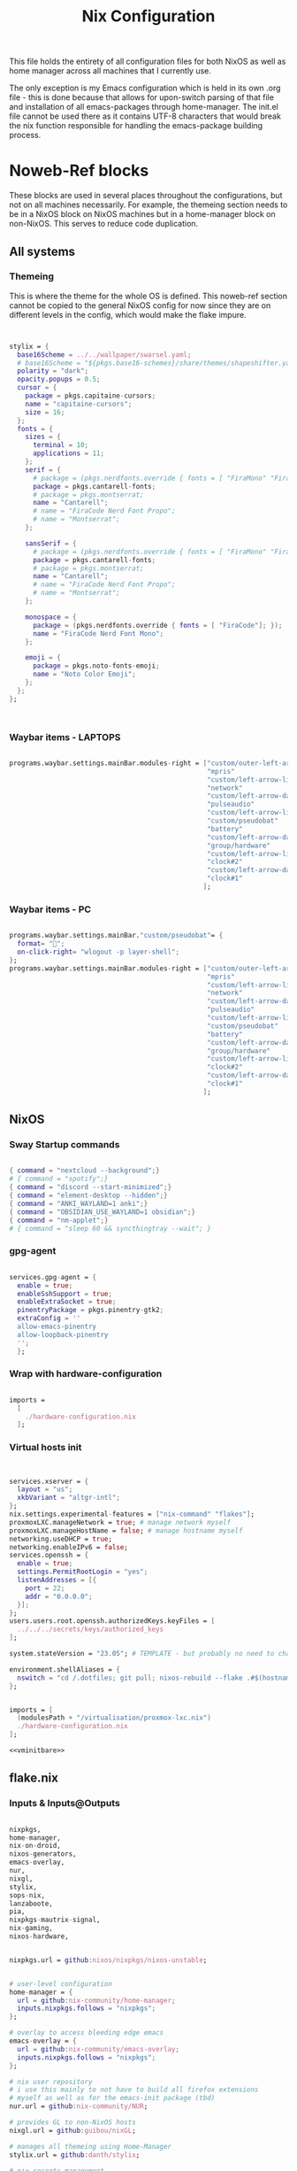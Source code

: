 #+title: Nix  Configuration

This file holds the entirety of all configuration files for both NixOS as well as home manager across all machines that I currently use.

The only exception is my Emacs configuration which is held in its own .org file - this is done because that allows for upon-switch parsing of that file and installation of all emacs-packages through home-manager. The init.el file cannot be used there as it contains UTF-8 characters that would break the nix function responsible for handling the emacs-package building process.

* Noweb-Ref blocks

These blocks are used in several places throughout the configurations, but not on all machines necessarily. For example, the themeing section needs to be in a NixOS block on NixOS machines but in a home-manager block on non-NixOS. This serves to reduce code duplication.

** All systems
*** Themeing

This is where the theme for the whole OS is defined. This noweb-ref section cannot be copied to the general NixOS config for now since they are on different levels in the config, which would make the flake impure.

#+begin_src nix :noweb-ref theme


  stylix = {
    base16Scheme = ../../wallpaper/swarsel.yaml;
    # base16Scheme = "${pkgs.base16-schemes}/share/themes/shapeshifter.yaml";
    polarity = "dark";
    opacity.popups = 0.5;
    cursor = {
      package = pkgs.capitaine-cursors;
      name = "capitaine-cursors";
      size = 16;
    };
    fonts = {
      sizes = {
        terminal = 10;
        applications = 11;
      };
      serif = {
        # package = (pkgs.nerdfonts.override { fonts = [ "FiraMono" "FiraCode"]; });
        package = pkgs.cantarell-fonts;
        # package = pkgs.montserrat;
        name = "Cantarell";
        # name = "FiraCode Nerd Font Propo";
        # name = "Montserrat";
      };

      sansSerif = {
        # package = (pkgs.nerdfonts.override { fonts = [ "FiraMono" "FiraCode"]; });
        package = pkgs.cantarell-fonts;
        # package = pkgs.montserrat;
        name = "Cantarell";
        # name = "FiraCode Nerd Font Propo";
        # name = "Montserrat";
      };

      monospace = {
        package = (pkgs.nerdfonts.override { fonts = [ "FiraCode"]; });
        name = "FiraCode Nerd Font Mono";
      };

      emoji = {
        package = pkgs.noto-fonts-emoji;
        name = "Noto Color Emoji";
      };
    };
  };



#+end_src
*** Waybar items - LAPTOPS

#+begin_src nix :noweb-ref waybarlaptop

  programs.waybar.settings.mainBar.modules-right = ["custom/outer-left-arrow-dark"
                                                    "mpris"
                                                    "custom/left-arrow-light"
                                                    "network"
                                                    "custom/left-arrow-dark"
                                                    "pulseaudio"
                                                    "custom/left-arrow-light"
                                                    "custom/pseudobat"
                                                    "battery"
                                                    "custom/left-arrow-dark"
                                                    "group/hardware"
                                                    "custom/left-arrow-light"
                                                    "clock#2"
                                                    "custom/left-arrow-dark"
                                                    "clock#1"
                                                   ];

#+end_src
*** Waybar items - PC

#+begin_src nix :noweb-ref waybarpc

        programs.waybar.settings.mainBar."custom/pseudobat"= {
          format= "";
          on-click-right= "wlogout -p layer-shell";
        };
        programs.waybar.settings.mainBar.modules-right = ["custom/outer-left-arrow-dark"
                                                          "mpris"
                                                          "custom/left-arrow-light"
                                                          "network"
                                                          "custom/left-arrow-dark"
                                                          "pulseaudio"
                                                          "custom/left-arrow-light"
                                                          "custom/pseudobat"
                                                          "battery"
                                                          "custom/left-arrow-dark"
                                                          "group/hardware"
                                                          "custom/left-arrow-light"
                                                          "clock#2"
                                                          "custom/left-arrow-dark"
                                                          "clock#1"
                                                         ];

#+end_src
** NixOS
*** Sway Startup commands

#+begin_src nix :noweb-ref startupnixos

          { command = "nextcloud --background";}
          # { command = "spotify";}
          { command = "discord --start-minimized";}
          { command = "element-desktop --hidden";}
          { command = "ANKI_WAYLAND=1 anki";}
          { command = "OBSIDIAN_USE_WAYLAND=1 obsidian";}
          { command = "nm-applet";}
          # { command = "sleep 60 && syncthingtray --wait"; }

#+end_src

*** gpg-agent

#+begin_src nix :noweb-ref gpgagent

  services.gpg-agent = {
    enable = true;
    enableSshSupport = true;
    enableExtraSocket = true;
    pinentryPackage = pkgs.pinentry-gtk2;
    extraConfig = ''
    allow-emacs-pinentry
    allow-loopback-pinentry
    '';
    };

#+end_src

*** Wrap with hardware-configuration

#+begin_src nix :noweb-ref wrap

  imports =
    [
      ./hardware-configuration.nix
    ];

#+end_src

*** Virtual hosts init

#+begin_src nix :noweb-ref vminitbare


    services.xserver = {
      layout = "us";
      xkbVariant = "altgr-intl";
    };
    nix.settings.experimental-features = ["nix-command" "flakes"];
    proxmoxLXC.manageNetwork = true; # manage network myself
    proxmoxLXC.manageHostName = false; # manage hostname myself
    networking.useDHCP = true;
    networking.enableIPv6 = false;
    services.openssh = {
      enable = true;
      settings.PermitRootLogin = "yes";
      listenAddresses = [{
        port = 22;
        addr = "0.0.0.0";
      }];
    };
    users.users.root.openssh.authorizedKeys.keyFiles = [
      ../../../secrets/keys/authorized_keys
    ];

    system.stateVersion = "23.05"; # TEMPLATE - but probably no need to change

    environment.shellAliases = {
      nswitch = "cd /.dotfiles; git pull; nixos-rebuild --flake .#$(hostname) switch; cd -;";
    };

#+end_src

#+begin_src nix :noweb yes :noweb-ref vminit

  imports = [
    (modulesPath + "/virtualisation/proxmox-lxc.nix")
    ./hardware-configuration.nix
  ];

  <<vminitbare>>

#+end_src

** flake.nix
*** Inputs & Inputs@Outputs

#+begin_src nix :noweb-ref flakeinputsatoutputs

  nixpkgs,
  home-manager,
  nix-on-droid,
  nixos-generators,
  emacs-overlay,
  nur,
  nixgl,
  stylix,
  sops-nix,
  lanzaboote,
  pia,
  nixpkgs-mautrix-signal,
  nix-gaming,
  nixos-hardware,

#+end_src

#+begin_src nix :noweb-ref flakeinputs

  nixpkgs.url = github:nixos/nixpkgs/nixos-unstable;


  # user-level configuration
  home-manager = {
    url = github:nix-community/home-manager;
    inputs.nixpkgs.follows = "nixpkgs";
  };

  # overlay to access bleeding edge emacs
  emacs-overlay = {
    url = github:nix-community/emacs-overlay;
    inputs.nixpkgs.follows = "nixpkgs";
  };

  # nix user repository
  # i use this mainly to not have to build all firefox extensions
  # myself as well as for the emacs-init package (tbd)
  nur.url = github:nix-community/NUR;

  # provides GL to non-NixOS hosts
  nixgl.url = github:guibou/nixGL;

  # manages all themeing using Home-Manager
  stylix.url = github:danth/stylix;

  # nix secrets management
  sops-nix.url = github:Mic92/sops-nix;

  # enable secure boot on NixOS
  lanzaboote.url = github:nix-community/lanzaboote;

  # nix for android
  nix-on-droid = {
    url = github:t184256/nix-on-droid/release-23.05;
    inputs.nixpkgs.follows = "nixpkgs";
  };

  # generate NixOS images
  nixos-generators = {
    url = github:nix-community/nixos-generators;
    inputs.nixpkgs.follows = "nixpkgs";
  };

  # privateinternetaccess nixos integration - not sure if I will keep using
  pia = {
    url = "git+https://git.sr.ht/~rprospero/nixos-pia?ref=development";
    inputs.nixpkgs.follows = "nixpkgs";
  };

  # provides expressions for mautrix-signal
  nixpkgs-mautrix-signal ={
    url = github:niklaskorz/nixpkgs/nixos-23.11-mautrix-signal;
  };

  # patches for gaming on nix
  nix-gaming = {
    url = github:fufexan/nix-gaming;
  };

  # hardware quirks on nix
  nixos-hardware = {
    url = github:NixOS/nixos-hardware/master;
  };

#+end_src
*** let

#+begin_src nix :noweb-ref flakelet

  system = "x86_64-linux"; # not very portable, but I do not use other architectures at the moment
  pkgs = import nixpkgs { inherit system;
                          overlays = [ emacs-overlay.overlay
                                       nur.overlay
                                       nixgl.overlay
                                     ];
                          config.allowUnfree = true;
                        };

  # for ovm arm hosts
  armpkgs = import nixpkgs { system = "aarch64-linux";
                          overlays = [ emacs-overlay.overlay
                                       nur.overlay
                                       nixgl.overlay
                                     ];
                          config.allowUnfree = true;
                        };

  pkgsmautrix = import nixpkgs-mautrix-signal { inherit system;
                          config.allowUnfree = true;
                        };

  # NixOS modules that can only be used on NixOS systems
  nixModules = [ stylix.nixosModules.stylix
                 ./profiles/common/nixos.nix
               ];

  # Home-Manager modules wanted on non-NixOS systems
  homeModules = [ stylix.homeManagerModules.stylix
                ];
  # Home-Manager modules wanted on both NixOS and non-NixOS systems
  mixedModules = [ sops-nix.homeManagerModules.sops
                   ./profiles/common/home.nix
                 ];

#+end_src
*** nixosConfigurations

#+begin_src nix :noweb-ref flakenixosconf

    onett = nixpkgs.lib.nixosSystem {
      specialArgs = {inherit inputs pkgs; };
      modules = nixModules ++ [
        ./profiles/onett/nixos.nix
        home-manager.nixosModules.home-manager
        {
          home-manager.users.swarsel.imports = mixedModules ++ [
            ./profiles/onett/home.nix
          ];
        }
      ];
    };

    sandbox = nixpkgs.lib.nixosSystem {
      pkgs = pkgsmautrix;
      specialArgs.unstable = nixpkgs-mautrix-signal;
      modules = [
        sops-nix.nixosModules.sops
        ./profiles/sandbox/nixos.nix
      ];
    };

    twoson = nixpkgs.lib.nixosSystem {
      specialArgs = {inherit inputs pkgs; };
      modules = nixModules ++ [
        ./profiles/twoson/nixos.nix
        home-manager.nixosModules.home-manager
        {
          home-manager.users.swarsel.imports = mixedModules ++ [
            ./profiles/twoson/home.nix
          ];
        }
      ];
    };

    threed = nixpkgs.lib.nixosSystem {
      specialArgs = {inherit inputs pkgs; };
      modules = nixModules ++ [
        lanzaboote.nixosModules.lanzaboote
        ./profiles/threed/nixos.nix
        home-manager.nixosModules.home-manager
        {
          home-manager.users.swarsel.imports = mixedModules ++ [
            ./profiles/threed/home.nix
          ];
        }
      ];
    };

    fourside = nixpkgs.lib.nixosSystem {
      specialArgs = {inherit inputs pkgs; };
      modules = nixModules ++ [
        nixos-hardware.nixosModules.lenovo-thinkpad-p14s-amd-gen2
        ./profiles/fourside/nixos.nix
        home-manager.nixosModules.home-manager
        {
          home-manager.users.swarsel.imports = mixedModules ++ [
            ./profiles/fourside/home.nix
          ];
        }
      ];
    };

    stand = nixpkgs.lib.nixosSystem {
      specialArgs = {inherit inputs pkgs; };
      modules = nixModules ++ [
        ./profiles/stand/nixos.nix
        home-manager.nixosModules.home-manager
        {
          home-manager.users.homelen.imports = mixedModules ++ [
            ./profiles/stand/home.nix
          ];
        }
      ];
    };

    nginx = nixpkgs.lib.nixosSystem {
      specialArgs = {inherit inputs pkgs; };
      modules = [
        sops-nix.nixosModules.sops
        ./profiles/server1/nginx/nixos.nix
      ];
    };

    calibre = nixpkgs.lib.nixosSystem {
      specialArgs = {inherit inputs pkgs; };
      modules = [
        sops-nix.nixosModules.sops
        ./profiles/server1/calibre/nixos.nix
      ];
    };

    jellyfin = nixpkgs.lib.nixosSystem {
      specialArgs = {inherit inputs pkgs; };
      modules = [
        # sops-nix.nixosModules.sops
        ./profiles/server1/jellyfin/nixos.nix
      ];
    };

    transmission = nixpkgs.lib.nixosSystem {
      specialArgs = {inherit inputs pkgs; };
      modules = [
        sops-nix.nixosModules.sops
        pia.nixosModule
        ./profiles/server1/transmission/nixos.nix
      ];
    };

    matrix = nixpkgs.lib.nixosSystem {
      # specialArgs = {inherit pkgsmautrix; };
      pkgs = pkgsmautrix;
      # this is to import a service module that is not on nixpkgs
      # this way avoids infinite recursion errors
      specialArgs.unstable = nixpkgs-mautrix-signal;
      modules = [
        sops-nix.nixosModules.sops
        ./profiles/server1/matrix/nixos.nix
      ];
    };

    sound = nixpkgs.lib.nixosSystem {
      specialArgs = {inherit inputs pkgs; };
      modules = [
        sops-nix.nixosModules.sops
        ./profiles/server1/sound/nixos.nix
      ];
    };

    spotifyd = nixpkgs.lib.nixosSystem {
      specialArgs = {inherit inputs pkgs; };
      modules = [
        sops-nix.nixosModules.sops
        ./profiles/server1/spotifyd/nixos.nix
      ];
    };

    paperless = nixpkgs.lib.nixosSystem {
      specialArgs = {inherit inputs pkgs; };
      modules = [
        sops-nix.nixosModules.sops
        ./profiles/server1/paperless/nixos.nix
      ];
    };

    #ovm swarsel
    sync = nixpkgs.lib.nixosSystem {
      specialArgs = {inherit inputs pkgs; };
      modules = [
        sops-nix.nixosModules.sops
        ./profiles/remote/oracle/sync/nixos.nix
      ];
    };

    #ovm swarsel
    swatrix = nixpkgs.lib.nixosSystem {
      # specialArgs = {inherit pkgsmautrix; };
      pkgs = pkgsmautrix;
      # this is to import a service module that is not on nixpkgs
      # this way avoids infinite recursion errors
      specialArgs.unstable = nixpkgs-mautrix-signal;
      modules = [
        sops-nix.nixosModules.sops
        ./profiles/remote/oracle/matrix/nixos.nix
      ];
    };
#+end_src
*** homeConfigurations

#+begin_src nix :noweb-ref flakehomeconf

  "leons@PCisLee" = home-manager.lib.homeManagerConfiguration {
    inherit pkgs;
    modules = homeModules ++ mixedModules ++ [
      ./profiles/surface/home.nix
    ];
  };

#+end_src

*** nixOnDroidConfigurations

#+begin_src nix :noweb-ref flakedroidconf

  default = nix-on-droid.lib.nixOnDroidConfiguration {
    modules = [
      ./profiles/mysticant/configuration.nix
    ];
  };

#+end_src

*** nixos-generators

#+begin_src nix :noweb-ref flakenixosgenerators

  proxmox-lxc = nixos-generators.nixosGenerate {
    inherit system;
    modules = [
       ./profiles/server1/TEMPLATE/nixos.nix
    ];
    format = "proxmox-lxc";
  };

#+end_src

* TODO System specific configuration

This section mainly exists house different `configuration.nix` files for system level configurations of NixOS systems as well as `home.nix` for user level configurations on all systems.

Important: Think about if a settings really needs to go into this area - chances are that the settings can also go to the general settings.

** Template (for new machines)

This section holds the minimum configuration that is needed on a new host. These assume a NixOS machine (so not standalone home-manager on a non-NixOS host), as this is the setting that I will most likely use in the future now. All of these blocks need to be updated, with entries called TEMPLATE mostly needed to be filled with host-/user-specific values or other inputs. If TEMPLATE is given in a comment section, see the provided values as likely defaults. The TEMPLATE comments should afterwards be deleted for clarity.

If a non-NixOS host must be used, check the Surface configuration for pointers. Most likely the waybar settings need to be adjusted, since non-NixOS (as of writing this) fails to display drawers in the waybar properly.

No matter what you do, check the initial /etc/nixos/configuration.nix for notable changes that might emerge in future versions of nix.

*** NixOS

#+begin_src nix :noweb yes :tangle profiles/TEMPLATE/nixos.nix

  { config, lib, pkgs, inputs, ... }:

  {

    <<wrap>>

    services = {
      getty.autologinUser = "TEMPLATE";
      greetd.settings.initial_session.user="TEMPLATE";
    };

    # Bootloader
    boot.loader.grub.enable = true;
    boot.loader.grub.device = "/dev/sda"; # TEMPLATE - if only one disk, this will work
    boot.loader.grub.useOSProber = true;

    # --------------------------------------
    # you might need a configuration like this instead:
    # Bootloader
    # boot.loader.grub.enable = true;
    # boot.loader.grub.devices = ["nodev" ];
    # boot.loader.grub.useOSProber = true;
    # boot.kernelPackages = pkgs.linuxPackages_latest;
    # --------------------------------------

    networking.hostName = "TEMPLATE"; # Define your hostname.

    stylix.image = ../../wallpaper/TEMPLATEwp.png;
    <<theme>>

    # Configure keymap in X11 (only used for login)
    services.xserver = {
      layout = "us";
      xkbVariant = "altgr-intl";
    };

    users.users.TEMPLATE = {
      isNormalUser = true;
      description = "TEMPLATE";
      extraGroups = [ "networkmanager" "wheel" "lp" "audio" "video" ];
      packages = with pkgs; [];
    };

    environment.systemPackages = with pkgs; [
    ];

    system.stateVersion = "23.05"; # TEMPLATE - but probably no need to change

  }

#+end_src

*** Home Manager
#+begin_src nix :noweb yes :tangle profiles/TEMPLATE/home.nix

  { config, pkgs, lib, fetchFromGitHub, ... }:

  {

    <<gpgagent>>
    home = {
      username = "TEMPLATE";
      homeDirectory = "/home/TEMPLATE";
      stateVersion = "23.05"; # TEMPLATE -- Please read the comment before changing.
      keyboard.layout = "us"; # TEMPLATE
      home.packages = with pkgs; [
        # ---------------------------------------------------------------
        # if schildichat works on this machine, use it, otherwise go for element
        # element-desktop
        # ---------------------------------------------------------------
      ];
    };
    # update path if the sops private key is stored somewhere else
    sops.age.sshKeyPaths = [ "${config.home.homeDirectory}/.ssh/sops" ];

    # waybar config - TEMPLATE - update for cores and temp
    programs.waybar.settings.mainBar = {
      #cpu.format = "{icon0} {icon1} {icon2} {icon3}";
      cpu.format = "{icon0} {icon1} {icon2} {icon3} {icon4} {icon5} {icon6} {icon7}";
      temperature.hwmon-path = "/sys/devices/platform/coretemp.0/hwmon/hwmon1/temp3_input";
    };

    # -----------------------------------------------------------------
    # is this machine always connected to power? If yes, use this block:
    # <<waybarpc>>
    # -----------------------------------------------------------------

    # -----------------------------------------------------------------
    # if not always connected to power (laptop), use this (default):
    <<waybarlaptop>>
    # -----------------------------------------------------------------

    wayland.windowManager.sway= {
      config = rec {
        # update for actual inputs here,
        input = {
          "36125:53060:splitkb.com_Kyria_rev3" = {
            xkb_layout = "us";
            xkb_variant = "altgr-intl";
          };
          "1:1:AT_Translated_Set_2_keyboard" = { # TEMPLATE
            xkb_layout = "us";
            xkb_options = "grp:win_space_toggle";
            # xkb_options = "ctrl:nocaps,grp:win_space_toggle";
            xkb_variant = "altgr-intl";
          };
          "type:touchpad" = {
            dwt = "enabled";
            tap = "enabled";
            natural_scroll = "enabled";
            middle_emulation = "enabled";
          };

        };

        output = {
          DP-1 = {
            mode = "2560x1440"; # TEMPLATE
            scale = "1";
            bg = "~/.dotfiles/wallpaper/TEMPLATE.png fill";
          };
        };

        keybindings = let
          modifier = config.wayland.windowManager.sway.config.modifier;
        in {
          # TEMPLATE
          "${modifier}+w" = "exec \"bash ~/.dotfiles/scripts/checkschildi.sh\"";
          # "${modifier}+w" = "exec \"bash ~/.dotfiles/scripts/checkelement.sh\"";
        };

        startup = [
          <<startupnixos>>
        ];
      };
    };
  }

#+end_src

** Physical hosts
*** TODO Surface

My Surface Pro 3, only used for on-the-go university work. Be careful when pushing largechanges to this machine, as it easily runs out of memory on large switches. At the moment the only machine running non-NixOS, so special care must be taken not to break this one during updates.

**** TODO Channel setup

This installs nixGL, which is needed to run GL apps installed through home-manager, since this machine is not using NixOS.

- TODO: move this to flake.nix by using an overlay

1) Install nixGL:

#+begin_src nix
  nix-channel --add https://github.com/guibou/nixGL/archive/main.tar.gz nixgl && nix-channel --update
    nix-env -iA nixgl.auto.nixGLDefault   # or replace `nixGLDefault` with your desired wrapper
#+end_src

This is needed in order to use EGL. Prefix programs that use it with `nixGL`

**** Home manager

#+begin_src nix :noweb yes :tangle profiles/surface/home.nix

  { config, pkgs, lib, fetchFromGitHub, ... }:

  {
    programs.home-manager.enable = true;
    home.username = "leons";
    home.homeDirectory = "/home/leons";

    home.stateVersion = "23.05"; # Please read the comment before changing.

     stylix.image = ../../wallpaper/surfacewp.png;
    <<theme>>

    nixpkgs = {
      config = {
        allowUnfree = true;
        allowUnfreePredicate = (_: true);
      };
    };
    services.xcape = {
      enable = true;
      mapExpression = {
        Control_L = "Escape";
      };
    };
    #keyboard config
    home.keyboard.layout = "us";

    sops.age.sshKeyPaths = [ "${config.home.homeDirectory}/.ssh/sops" ];

    # waybar config
    programs.waybar.settings.mainBar.cpu.format = "{icon0} {icon1} {icon2} {icon3}";

    programs.waybar.settings.mainBar.temperature.hwmon-path = "/sys/devices/platform/coretemp.0/hwmon/hwmon3/temp3_input";
    programs.waybar.settings.mainBar.modules-right = ["custom/outer-left-arrow-dark" "mpris" "custom/left-arrow-light"
                                                      "network"
                                                      "custom/left-arrow-dark"
                                                      "pulseaudio"
                                                      "custom/left-arrow-light"
                                                      "battery"
                                                      "custom/left-arrow-dark"
                                                      "temperature"
                                                      "custom/left-arrow-light"
                                                      "disk"
                                                      "custom/left-arrow-dark"
                                                      "memory"
                                                      "custom/left-arrow-light"
                                                      "cpu"
                                                      "custom/left-arrow-dark"
                                                      "tray"
                                                      "custom/left-arrow-light"
                                                      "clock#2"
                                                      "custom/left-arrow-dark"
                                                      "clock#1" ];
    services.blueman-applet.enable = true;
    home.packages = with pkgs; [
      # nixgl.auto.nixGLDefault
      evince
      # nodejs_20

      # messaging
      # we use gomuks for RAM preservation, but keep schildi around for files and images
    ];

    programs.zsh.initExtra = "
  export GPG_TTY=\"$(tty)\"
  export SSH_AUTH_SOCK=$(gpgconf --list-dirs agent-ssh-socket)
  gpgconf --launch gpg-agent
        ";

    # sway config
    wayland.windowManager.sway= {
      config = rec {
        input = {
          "*" = {
            xkb_layout = "us";
            xkb_options = "ctrl:nocaps,grp:win_space_toggle";
            xkb_variant = "altgr-intl";
          };
          "type:touchpad" = {
            dwt = "enabled";
            tap = "enabled";
            natural_scroll = "enabled";
            middle_emulation = "enabled";
          };
        };

        output = {
          eDP-1 = {
            mode = "2160x1440@59.955Hz";
            scale = "1";
            bg = "~/.dotfiles/wallpaper/surfacewp.png fill";
          };
        };

        keybindings = let
          modifier = config.wayland.windowManager.sway.config.modifier;
        in {
          "${modifier}+F2"  = "exec brightnessctl set +5%";
          "${modifier}+F1"= "exec brightnessctl set 5%-";
          "${modifier}+n" = "exec sway output eDP-1 transform normal, splith";
          "${modifier}+Ctrl+p" = "exec nixGL wl-mirror eDP-1";
          "${modifier}+t" = "exec sway output eDP-1 transform 90, splitv";
          "${modifier}+XF86AudioLowerVolume" = "exec grim -g \"$(slurp)\" -t png - | wl-copy -t image/png";
          "${modifier}+XF86AudioRaiseVolume" = "exec grim -g \"$(slurp)\" -t png - | wl-copy -t image/png";
          "${modifier}+w" = "exec \"bash ~/.dotfiles/scripts/checkgomuks.sh\"";
        };

        startup = [
          { command = "sleep 60 && nixGL nextcloud --background";}
          # { command = "sleep 60 && nixGL spotify";}
          { command = "sleep 60 && nixGL discord --start-minimized -enable-features=UseOzonePlatform -ozone-platform=wayland";}
          # { command = "sleep 60 && nixGL schildichat-desktop --hidden";}
          { command = "sleep 60 && nixGL syncthingtray --wait"; }
          { command = "sleep 60 && ANKI_WAYLAND=1 nixGL anki";}
          { command = "nm-applet --indicator";}
          { command = "sleep 60 && OBSIDIAN_USE_WAYLAND=1 nixGL obsidian -enable-features=UseOzonePlatform -ozone-platform=wayland";}
        ];

        keycodebindings = {
          "124" = "exec systemctl suspend";
        };
      };

      extraConfig = "
      exec swaymsg input 7062:6917:NTRG0001:01_1B96:1B05 map_to_output eDP-1
      exec swaymsg input 7062:6917:NTRG0001:01_1B96:1B05_Stylus map_to_output eDP-1
      ";
    };
  }

#+end_src

*** Onett (Lenovo Y510P)

My laptop, sadly soon to be replaced by a new one, since most basic functions are stopping to work lately.

**** NixOS

#+begin_src nix :noweb yes :tangle profiles/onett/nixos.nix

  { config, lib, pkgs, inputs, ... }:

  {

    <<wrap>>

    services = {
      greetd.settings.initial_session.user ="swarsel";
      xserver.videoDrivers = ["nvidia"];
    };


    hardware = {
      nvidia = {
        modesetting.enable = true;
        powerManagement.enable = true;
        prime = {
          intelBusId = "PCI:0:2:0";
          nvidiaBusId = "PCI:1:0:0";
          sync.enable = true;
        };
      };
      pulseaudio.configFile = pkgs.runCommand "default.pa" {} ''
                   sed 's/module-udev-detect$/module-udev-detect tsched=0/' \
                     ${pkgs.pulseaudio}/etc/pulse/default.pa > $out
                   '';
      bluetooth.enable = true;
    };

    stylix.image = ../../wallpaper/lenovowp.png;
    <<theme>>

    boot.loader.grub = {
      enable = true;
      device = "/dev/sda";
      useOSProber = true;
    };

    networking.hostName = "onett"; # Define your hostname.
    networking.enableIPv6 = false;

    users.users.swarsel = {
      isNormalUser = true;
      description = "Leon S";
      extraGroups = [ "networkmanager" "wheel" "lp"];
      packages = with pkgs; [];
    };

    system.stateVersion = "23.05"; # Did you read the comment?

    environment.systemPackages = with pkgs; [
    ];


  }

#+end_src

**** Home Manager

#+begin_src nix :noweb yes :tangle profiles/onett/home.nix

  { config, pkgs, lib, fetchFromGitHub, ... }:

  {

    <<gpgagent>>

    home = {
      username = "swarsel";
      homeDirectory = "/home/swarsel";
      stateVersion = "23.05"; # Please read the comment before changing.
      keyboard.layout = "de";
      packages = with pkgs; [
      ];
    };

    sops.age.sshKeyPaths = [ "${config.home.homeDirectory}/.ssh/sops" ];

    # # waybar config
    programs.waybar.settings.mainBar = {
      cpu.format = "{icon0} {icon1} {icon2} {icon3} {icon4} {icon5} {icon6} {icon7}";
      temperature.hwmon-path = "/sys/devices/platform/coretemp.0/hwmon/hwmon3/temp3_input";
    };
    <<waybarlaptop>>

    services.blueman-applet.enable = true;

    wayland.windowManager.sway= {
      config = rec {
        input = {
          "1:1:AT_Translated_Set_2_keyboard" = {
            xkb_layout = "us";
            xkb_options = "grp:win_space_toggle";
            # xkb_options = "ctrl:nocaps,grp:win_space_toggle";
            xkb_variant = "altgr-intl";
          };
          "2362:33538:ipad_keyboard_Keyboard" = {
            xkb_layout = "us";
            xkb_options = "altwin:swap_lalt_lwin,ctrl:nocaps,grp:win_space_toggle";
            xkb_variant = "colemak_dh";
          };
          "36125:53060:splitkb.com_Kyria_rev3" = {
            xkb_layout = "us";
            xkb_variant = "altgr-intl";
          };

          "type:touchpad" = {
            dwt = "enabled";
            tap = "enabled";
            natural_scroll = "enabled";
            middle_emulation = "enabled";
          };
        };

        output = {
          eDP-1 = {
            mode = "1920x1080";
            scale = "1";
            bg = "~/.dotfiles/wallpaper/lenovowp.png fill";
            position = "1920,0";
          };
          VGA-1 = {
            mode = "1920x1080";
            scale = "1";
            bg = "~/.dotfiles/wallpaper/lenovowp.png fill";
            position = "0,0";
          };
        };

        keybindings = let
          modifier = config.wayland.windowManager.sway.config.modifier;
        in {
          "${modifier}+F2"  = "exec brightnessctl set +5%";
          "${modifier}+F1"= "exec brightnessctl set 5%-";
          "XF86MonBrightnessUp"  = "exec brightnessctl set +5%";
          "XF86MonBrightnessDown"= "exec brightnessctl set 5%-";
          "${modifier}+Ctrl+p" = "exec wl-mirror eDP-1";
          "XF86HomePage" = "exec wtype -P Escape -p Escape";
          "${modifier}+w" = "exec \"bash ~/.dotfiles/scripts/checkschildi.sh\"";
        };
        keycodebindings = {
          "94" = "exec wtype c";
          "Shift+94" = "exec wtype C";
          "Ctrl+94" = "exec wtype -M ctrl c -m ctrl";
          "Ctrl+Shift+94" = "exec wtype -M ctrl -M shift c -m ctrl -m shift";
        };

        startup = [
          <<startupnixos>>
        ];
      };

      extraConfig = "
   ";
    };
  }

#+end_src

*** Twoson (Lenovo Thinkpad T14s Gen3)
**** NixOS

#+begin_src nix :noweb yes :tangle profiles/twoson/nixos.nix

  { config, lib, pkgs, inputs, ... }:

  {

    <<wrap>>

    services = {
      getty.autologinUser = "swarsel";
      greetd.settings.initial_session.user="swarsel";
    };

    # Bootloader
    # boot.loader.grub.enable = true;
    # boot.loader.grub.device = "/dev/sda"; # TEMPLATE - if only one disk, this will work
    # boot.loader.grub.useOSProber = true;

    # --------------------------------------
    # you might need a configuration like this instead:
    # Bootloader
    # boot.loader.grub.enable = true;
    # boot.loader.grub.devices = ["nodev" ];
    # boot.loader.grub.useOSProber = true;
    # boot.kernelPackages = pkgs.linuxPackages_latest;
    # --------------------------------------

    networking.hostName = "twoson"; # Define your hostname.

    stylix.image = ../../wallpaper/t14swp.png;
    <<theme>>

    # Configure keymap in X11 (only used for login)
    services.xserver = {
      layout = "us";
      xkbVariant = "altgr-intl";
    };

    users.users.swarsel = {
      isNormalUser = true;
      description = "TEMPLATE";
      extraGroups = [ "networkmanager" "wheel" "lp" "audio" "video" ];
      packages = with pkgs; [];
    };

    environment.systemPackages = with pkgs; [
    ];

    system.stateVersion = "23.05"; # TEMPLATE - but probably no need to change


  }

#+end_src

**** Home Manager
#+begin_src nix :noweb yes :tangle profiles/twoson/home.nix

  { config, pkgs, lib, fetchFromGitHub, ... }:

  {

    <<gpgconf>>
    home = {
      username = "swarsel";
      homeDirectory = "/home/swarsel";
      stateVersion = "23.05"; # TEMPLATE -- Please read the comment before changing.
      keyboard.layout = "us"; # TEMPLATE
      home.packages = with pkgs; [
        # ---------------------------------------------------------------
        # if schildichat works on this machine, use it, otherwise go for element
        # element-desktop
        # ---------------------------------------------------------------
      ];
    };
    # update path if the sops private key is stored somewhere else
    sops.age.sshKeyPaths = [ "${config.home.homeDirectory}/.ssh/sops" ];

    # waybar config - TEMPLATE - update for cores and temp
    programs.waybar.settings.mainBar = {
      #cpu.format = "{icon0} {icon1} {icon2} {icon3}";
      cpu.format = "{icon0} {icon1} {icon2} {icon3} {icon4} {icon5} {icon6} {icon7}";
      temperature.hwmon-path = "/sys/devices/platform/coretemp.0/hwmon/hwmon1/temp3_input";
    };

    # -----------------------------------------------------------------
    # is this machine always connected to power? If yes, use this block:
    # <<waybarpc>>
    # -----------------------------------------------------------------

    # -----------------------------------------------------------------
    # if not always connected to power (laptop), use this (default):
    <<waybarlaptop>>
    # -----------------------------------------------------------------

    wayland.windowManager.sway= {
      config = rec {
        # update for actual inputs here,
        input = {
          "36125:53060:splitkb.com_Kyria_rev3" = {
            xkb_layout = "us";
            xkb_variant = "altgr-intl";
          };
          # "1:1:AT_Translated_Set_2_keyboard" = { # TEMPLATE
          #   xkb_layout = "us";
          #   xkb_options = "grp:win_space_toggle";
          #   # xkb_options = "ctrl:nocaps,grp:win_space_toggle";
          #   xkb_variant = "altgr-intl";
          # };
          "type:touchpad" = {
            dwt = "enabled";
            tap = "enabled";
            natural_scroll = "enabled";
            middle_emulation = "enabled";
          };

        };

        output = {
          DP-1 = {
            mode = "1920x1280"; # TEMPLATE
            scale = "1";
            bg = "~/.dotfiles/wallpaper/t14swp.png fill";
          };
        };

        keybindings = let
          modifier = config.wayland.windowManager.sway.config.modifier;
        in {
          # TEMPLATE
          "${modifier}+w" = "exec \"bash ~/.dotfiles/scripts/checkschildi.sh\"";
          # "${modifier}+w" = "exec \"bash ~/.dotfiles/scripts/checkelement.sh\"";
        };

        startup = [
          <<startupnixos>>
        ];
      };
    };
  }

#+end_src

*** Threed (Surface Pro 3)

New setup for the SP3, this time using NixOS - another machine will take over the HM-only config for compatibility in the future.

**** NixOS

#+begin_src nix :noweb yes :tangle profiles/threed/nixos.nix

  { config, lib, pkgs, inputs, ... }:

  {
    <<wrap>>

    services = {
      getty.autologinUser = "swarsel";
      greetd.settings.initial_session.user="swarsel";
    };

    hardware.bluetooth.enable = true;

    # Bootloader
    boot = {
      loader.systemd-boot.enable = lib.mkForce false;
      lanzaboote = {
        enable = true;
        pkiBundle = "/etc/secureboot";
      };
      loader.efi.canTouchEfiVariables = true;
      # use bootspec instead of lzbt for secure boot. This is not a generally needed setting
      bootspec.enable = true;
      # kernelPackages = pkgs.linuxPackages_latest;
    };

    networking = {
      hostName = "threed";
      enableIPv6 = false;
      firewall.enable = false;
    };

    stylix.image = ../../wallpaper/surfacewp.png;
    <<theme>>

    users.users.swarsel = {
      isNormalUser = true;
      description = "Leon S";
      extraGroups = [ "networkmanager" "wheel" "lp" "audio" "video" ];
      packages = with pkgs; [];
    };

    environment.systemPackages = with pkgs; [
    ];

    system.stateVersion = "23.05";

  }

#+end_src

**** Home Manager
#+begin_src nix :noweb yes :tangle profiles/threed/home.nix

  { config, pkgs, lib, fetchFromGitHub, ... }:

  {

    <<gpgagent>>

    home = {
      username = "swarsel";
      homeDirectory = "/home/swarsel";
      stateVersion = "23.05"; # Please read the comment before changing.
      keyboard.layout = "us";
      packages = with pkgs; [
      ];
    };

    sops.age.sshKeyPaths = [ "${config.home.homeDirectory}/.ssh/sops" ];

    programs.waybar.settings.mainBar = {
      cpu.format = "{icon0} {icon1} {icon2} {icon3}";
      temperature.hwmon-path = "/sys/devices/platform/coretemp.0/hwmon/hwmon1/temp3_input";
    };
    <<waybarlaptop>>

    wayland.windowManager.sway= {
      config = rec {
        input = {
          "*" = {
            xkb_layout = "us";
            xkb_options = "grp:win_space_toggle";
            xkb_variant = "altgr-intl";
          };
          "type:touchpad" = {
            dwt = "enabled";
            tap = "enabled";
            natural_scroll = "enabled";
            middle_emulation = "enabled";
          };
        };

        output = {
          eDP-1 = {
            mode = "2160x1440@59.955Hz";
            scale = "1";
            bg = "~/.dotfiles/wallpaper/surfacewp.png fill";
          };
        };

        keybindings = let
          modifier = config.wayland.windowManager.sway.config.modifier;
        in {
          "${modifier}+F2"  = "exec brightnessctl set +5%";
          "${modifier}+F1"= "exec brightnessctl set 5%-";
          "${modifier}+n" = "exec sway output eDP-1 transform normal, splith";
          "${modifier}+Ctrl+p" = "exec wl-mirror eDP-1";
          "${modifier}+t" = "exec sway output eDP-1 transform 90, splitv";
          "${modifier}+XF86AudioLowerVolume" = "exec grim -g \"$(slurp)\" -t png - | wl-copy -t image/png";
          "${modifier}+XF86AudioRaiseVolume" = "exec grim -g \"$(slurp)\" -t png - | wl-copy -t image/png";
          "${modifier}+w" = "exec \"bash ~/.dotfiles/scripts/checkschildi.sh\"";
        };

        startup = [
          <<startupnixos>>
        ];

        keycodebindings = {
          "124" = "exec systemctl suspend";
        };
      };

      extraConfig = "
      exec swaymsg input 7062:6917:NTRG0001:01_1B96:1B05 map_to_output eDP-1
      exec swaymsg input 7062:6917:NTRG0001:01_1B96:1B05_Stylus map_to_output eDP-1
      ";
    };
  }
#+end_src

*** Fourside (Lenovo Thinkpad P14s Gen2)
**** NixOS

#+begin_src nix :noweb yes :tangle profiles/fourside/nixos.nix

  { config, lib, pkgs, inputs, ... }:

  {

    # <<wrap>>
    imports =
      [
        ./hardware-configuration.nix
      ];

    services = {
      getty.autologinUser = "swarsel";
      greetd.settings.initial_session.user="swarsel";
    };

    boot = {
      loader.systemd-boot.enable = true;
      loader.efi.canTouchEfiVariables = true;
      # kernelPackages = pkgs.linuxPackages_latest;
    };

    networking = {
      hostName = "fourside"; # Define your hostname.
      nftables.enable = true;
      enableIPv6 = false;
      firewall.checkReversePath = false;
      firewall = {
        enable = true;
        allowedUDPPorts = [ 4380 27036 14242 34197 51820 ]; # 34197: factorio; 4380 27036 14242: barotrauma; 51820: wireguard
        allowedTCPPortRanges = [
          {from = 27015; to = 27030;} # barotrauma
          {from = 27036; to = 27037;} # barotrauma
        ];
        allowedUDPPortRanges = [
          {from = 27000; to = 27031;} # barotrauma
          {from = 58962; to = 58964;} # barotrauma
        ];
      };
    };

    virtualisation.virtualbox = {
      host = {
      enable = true;
      enableExtensionPack = true;
      };
      guest = {
        enable = true;
        };
      };

    stylix.image = ../../wallpaper/lenovowp.png;
    <<theme>>

    hardware = {
        opengl = {
          enable = true;
          driSupport = true;
          driSupport32Bit = true;
          extraPackages = with pkgs; [
            vulkan-loader
            vulkan-validation-layers
            vulkan-extension-layer
          ];
        };
        bluetooth.enable = true;
      };

    programs.steam = {
      enable = true;
      extraCompatPackages = [
        pkgs.proton-ge-bin
      ];
    };

      # Configure keymap in X11 (only used for login)

    services.thinkfan = {
      enable = false;
    };
    services.power-profiles-daemon.enable = true;

    users.users.swarsel = {
      isNormalUser = true;
      description = "Leon S";
      extraGroups = [ "networkmanager" "wheel" "lp" "audio" "video" "vboxusers" "scanner" ];
      packages = with pkgs; [];
    };

    environment.systemPackages = with pkgs; [
        # gog games installing
        heroic
        # minecraft
        temurin-bin-17
        (prismlauncher.override {
          glfw = pkgs.glfw-wayland-minecraft;
        })
    ];

    system.stateVersion = "23.05";


  }

#+end_src

**** Home Manager
#+begin_src nix :noweb yes :tangle profiles/fourside/home.nix

  { config, pkgs, lib, fetchFromGitHub, ... }:

  {

    <<gpgagent>>
    home = {
      username = "swarsel";
      homeDirectory = "/home/swarsel";
      stateVersion = "23.05"; # TEMPLATE -- Please read the comment before changing.
      keyboard.layout = "us"; # TEMPLATE
      packages = with pkgs; [
      ];
    };
    sops.age.sshKeyPaths = [ "${config.home.homeDirectory}/.ssh/sops" ];

    # waybar config - TEMPLATE - update for cores and temp
    programs.waybar.settings.mainBar = {
      cpu.format = "{icon0} {icon1} {icon2} {icon3} {icon4} {icon5} {icon6} {icon7}";
      # temperature.hwmon-path = "/sys/devices/pci0000:00/0000:00:18.3/hwmon/hwmon4/temp1_input";
      temperature.hwmon-path.abs = "/sys/devices/platform/thinkpad_hwmon/hwmon/";
      temperature.input-filename = "temp1_input";
    };

    <<waybarlaptop>>

    wayland.windowManager.sway= {
      config = rec {
        # update for actual inputs here,
        input = {
          "36125:53060:splitkb.com_Kyria_rev3" = {
            xkb_layout = "us";
            xkb_variant = "altgr-intl";
          };
          "1:1:AT_Translated_Set_2_keyboard" = { # TEMPLATE
            xkb_layout = "us";
            xkb_options = "grp:win_space_toggle";
            xkb_variant = "altgr-intl";
          };
          "type:touchpad" = {
            dwt = "enabled";
            tap = "enabled";
            natural_scroll = "enabled";
            middle_emulation = "enabled";
          };

        };

        output = {
          DP-1 = {
            mode = "2560x1440"; # TEMPLATE
            scale = "1";
            #bg = "~/.dotfiles/wallpaper/lenovowp.png fill";
          };
        };

        keybindings = let
          modifier = config.wayland.windowManager.sway.config.modifier;
        in {
          "${modifier}+w" = "exec \"bash ~/.dotfiles/scripts/checkelement.sh\"";
          "XF86MonBrightnessUp"  = "exec brightnessctl set +5%";
          "XF86MonBrightnessDown"= "exec brightnessctl set 5%-";
          "XF86Display" = "exec wl-mirror eDP-1";
          # these are left open to use
          # "XF86WLAN" = "exec wl-mirror eDP-1";
          # "XF86Messenger" = "exec wl-mirror eDP-1";
          # "XF86Go" = "exec wl-mirror eDP-1";
          # "XF86Favorites" = "exec wl-mirror eDP-1";
          # "XF86HomePage" = "exec wtype -P Escape -p Escape";
          # "XF86AudioLowerVolume" = "pactl set-sink-volume alsa_output.pci-0000_08_00.6.HiFi__hw_Generic_1__sink -5%";
          # "XF86AudioRaiseVolume" = "pactl set-sink-volume alsa_output.pci-0000_08_00.6.HiFi__hw_Generic_1__sink +5%  ";
          "XF86AudioMute" = "pactl set-sink-mute alsa_output.pci-0000_08_00.6.HiFi__hw_Generic_1__sink toggle";
        };

        startup = [
          <<startupnixos>>
        ];
      };
    };
  }

#+end_src

*** Stand

My home PC, the most powerful machine. Sadly Sway cannot make good use out of it's NVIDIA card, so it runs a dual boot setup with a kind of broken GRUB that does not autodetect the windows partition.

**** NixOS

#+begin_src nix :noweb yes :tangle profiles/stand/nixos.nix

  { config, lib, pkgs, inputs, ... }:

  {

    <<wrap>>

    services = {
      getty.autologinUser = "homelen";
      greetd.settings.initial_session.user="homelen";
    };

    stylix.image = ../../wallpaper/standwp.png;
    <<theme>>

    # Bootloader.
    boot.loader.grub = {
      enable = true;
      devices = ["nodev" ];
      useOSProber = true;
    };

    # boot.kernelPackages = pkgs.linuxPackages_latest;
    networking = {
      hostName = "stand"; # Define your hostname.
      enableIPv6 = false;
      firewall.enable = false;
    # networkmanager.enable = true;
    };

    hardware = {
      bluetooth.enable = true;
    };

    users.users.homelen = {
      isNormalUser = true;
      description = "Leon S";
      extraGroups = [ "networkmanager" "wheel" "lp" "audio" "video" ];
      packages = with pkgs; [];
    };

    environment.systemPackages = with pkgs; [
    ];

    system.stateVersion = "23.05"; # Did you read the comment? Dont change this basically

  }

#+end_src

**** Home Manager
#+begin_src nix :noweb yes :tangle profiles/stand/home.nix

  { config, pkgs, lib, fetchFromGitHub, ... }:

  {

    <<gpgagent>>

    home = {
      username = "homelen";
      homeDirectory = "/home/homelen";
      stateVersion = "23.05"; # Please read the comment before changing.
      keyboard.layout = "us";
      packages = with pkgs; [
      ];
    };

    sops.age.sshKeyPaths = [ "${config.home.homeDirectory}/.ssh/sops" ];

    services.blueman-applet.enable = true;

    # waybar config
    programs.waybar.settings.mainBar = {
      cpu.format = "{icon0} {icon1} {icon2} {icon3} {icon4} {icon5} {icon6} {icon7}";
      temperature.hwmon-path = "/sys/devices/platform/coretemp.0/hwmon/hwmon1/temp3_input";
    };
    <<waybarpc>>

    wayland.windowManager.sway= {
      config = rec {
        input = {
          "36125:53060:splitkb.com_Kyria_rev3" = {
            xkb_layout = "us";
            xkb_variant = "altgr-intl";
          };
        };

        output = {
          DP-1 = {
            mode = "2560x1440";
            scale = "1";
            bg = "~/.dotfiles/wallpaper/standwp.png fill";
          };
        };

        keybindings = let
          modifier = config.wayland.windowManager.sway.config.modifier;
        in {
          "${modifier}+w" = "exec \"bash ~/.dotfiles/scripts/checkschildi.sh\"";
        };

        startup = [
          <<startupnixos>>
        ];
      };
    };
  }

#+end_src

** Virtual hosts

My server setup is built on Proxmox VE; back when I started, I created all kinds of wild Debian/Ubuntu/etc. KVMs and LXCs on there. However, the root disk has suffered a weird failure where it has become unable to be cloned, but it is still functional for now. I am currently rewriting all machines on there to use NixOS instead; this is a ongoing process.

In the long run, I am thinking about a transition to kubernetes or using just a server running NixOS and using the built-in container functionality. For now however, I like the network management provided by Proxmox, as I am a bit intimidated by doing that from scratch.

*** TEMPLATE
**** NixOS

#+begin_src nix :tangle profiles/server1/TEMPLATE/nixos.nix

  { pkgs, modulesPath, ... }:

  {
    imports = [
      (modulesPath + "/virtualisation/proxmox-lxc.nix")
    ];

    environment.systemPackages = with pkgs; [
      git
      gnupg
      ssh-to-age
    ];

    services.xserver = {
      layout = "us";
      xkbVariant = "altgr-intl";
    };

    nix.settings.experimental-features = ["nix-command" "flakes"];

    proxmoxLXC.manageNetwork = true; # manage network myself
    proxmoxLXC.manageHostName = false; # manage hostname myself
    networking.hostName = "TEMPLATE"; # Define your hostname.
    networking.useDHCP = true;
    networking.enableIPv6 = false;
    networking.firewall.enable = false;
    services.openssh = {
      enable = true;
      settings.PermitRootLogin = "yes";
    };
    users.users.root.openssh.authorizedKeys.keyFiles = [
      ../../../secrets/keys/authorized_keys
    ];
    # users.users.root.password = "TEMPLATE";

    system.stateVersion = "23.05"; # TEMPLATE - but probably no need to change
  }

#+end_src

*** NGINX
**** NixOS

#+begin_src nix :tangle profiles/server1/nginx/nixos.nix

  { config, pkgs, modulesPath, ... }:
  {
    imports = [
      (modulesPath + "/virtualisation/proxmox-lxc.nix")
      ./hardware-configuration.nix
    ];

    environment.systemPackages = with pkgs; [
      git
      gnupg
      ssh-to-age
      lego
      nginx
    ];

    services.xserver = {
      layout = "us";
      xkbVariant = "altgr-intl";
    };

    nix.settings.experimental-features = ["nix-command" "flakes"];

    sops.age.sshKeyPaths = [ "/etc/ssh/sops" ];
    sops.defaultSopsFile = "/.dotfiles/secrets/nginx/secrets.yaml";
    sops.validateSopsFiles = false;
    sops.secrets.dnstokenfull = {owner="acme";};
    sops.templates."certs.secret".content = ''
    CF_DNS_API_TOKEN=${config.sops.placeholder.dnstokenfull}
    '';
    proxmoxLXC.manageNetwork = true; # manage network myself
    proxmoxLXC.manageHostName = false; # manage hostname myself
    networking.hostName = "nginx"; # Define your hostname.
    networking.useDHCP = true;
    networking.enableIPv6 = false;
    networking.firewall.enable = false;
    services.openssh = {
      enable = true;
      settings.PermitRootLogin = "yes";
    };
    users.users.root.openssh.authorizedKeys.keyFiles = [
      ../../../secrets/keys/authorized_keys
    ];
    # users.users.root.password = "TEMPLATE";

    system.stateVersion = "23.05"; # TEMPLATE - but probably no need to change

    security.acme = {
      acceptTerms = true;
      preliminarySelfsigned = false;
      defaults.email = "mrswarsel@gmail.com";
      defaults.dnsProvider = "cloudflare";
      defaults.environmentFile = "${config.sops.templates."certs.secret".path}";
    };

    environment.shellAliases = {
      nswitch = "cd /.dotfiles; git pull; nixos-rebuild --flake .#$(hostname) switch; cd -;";
    };

    services.nginx = {
      enable = true;
      recommendedProxySettings = true;
      recommendedTlsSettings = true;
      recommendedOptimisation = true;
      recommendedGzipSettings = true;
      virtualHosts = {

        "stash.swarsel.win" = {
          enableACME = true;
          forceSSL = true;
          acmeRoot = null;
          locations = {
            "/" = {
              proxyPass = "https://192.168.1.5";
              extraConfig = ''
              client_max_body_size 0;
              '';
            };
            # "/push/" = {
              # proxyPass = "http://192.168.2.5:7867";
            # };
            "/.well-known/carddav" = {
              return = "301 $scheme://$host/remote.php/dav";
            };
            "/.well-known/caldav" = {
              return = "301 $scheme://$host/remote.php/dav";
            };
          };
        };

        "matrix2.swarsel.win" = {
          enableACME = true;
          forceSSL = true;
          acmeRoot = null;
          locations = {
            "~ ^(/_matrix|/_synapse/client)" = {
              proxyPass = "http://192.168.1.23:8008";
              extraConfig = ''
                  client_max_body_size 0;
                '';
            };
          };
        };


          "sound.swarsel.win" = {
            enableACME = true;
            forceSSL = true;
            acmeRoot = null;
            locations = {
              "/" = {
                proxyPass = "http://192.168.1.13:4040";
                proxyWebsockets = true;
                extraConfig = ''
                  proxy_redirect          http:// https://;
                  proxy_read_timeout      600s;
                  proxy_send_timeout      600s;
                  proxy_buffering         off;
                  proxy_request_buffering off;
                  client_max_body_size    0;
                '';
              };
            };
          };

          "scan.swarsel.win" = {
            enableACME = true;
            forceSSL = true;
            acmeRoot = null;
            locations = {
              "/" = {
                proxyPass = "http://192.168.1.24:28981";
                extraConfig = ''
                  client_max_body_size 0;
                '';
              };
            };
          };

          "screen.swarsel.win" = {
            enableACME = true;
            forceSSL = true;
            acmeRoot = null;
            locations = {
              "/" = {
                proxyPass = "http://192.168.1.16:8096";
                extraConfig = ''
                  client_max_body_size 0;
                '';
              };
            };
          };

          "matrix.swarsel.win" = {
            enableACME = true;
            forceSSL = true;
            acmeRoot = null;
            locations = {
              "~ ^(/_matrix|/_synapse/client)" = {
                proxyPass = "http://192.168.1.20:8008";
                extraConfig = ''
                  client_max_body_size 0;
                '';
              };
            };
          };

          "scroll.swarsel.win" = {
            enableACME = true;
            forceSSL = true;
            acmeRoot = null;
            locations = {
              "/" = {
                proxyPass = "http://192.168.1.22:8080";
                extraConfig = ''
                  client_max_body_size 0;
                '';
              };
            };
          };

          "blog.swarsel.win" = {
            enableACME = true;
            forceSSL = true;
            acmeRoot = null;
            locations = {
              "/" = {
                proxyPass = "https://192.168.1.7";
                extraConfig = ''
                  client_max_body_size 0;
                '';
              };
            };
          };

        };
      };





  }

#+end_src

*** [Manual steps required] Calibre

This machine requires manual setup:
1) Set up calibre-web:
   - Create metadata.db with 664 permissions, make sure parent directory is writeable
   - Login @ books.swarsel.win using initial creds:
     - user: admin
     - pw: admin123
   - point to metadata.db file, make sure you can upload
   - Change pw, create normal user
2) Setup kavita:
   - Login @ scrolls.swarsel.win
   - Create admin user
   - Import Libraries
   - Create normal user

In general, I am not amazed by this setup; Kavita is the reader of choice, calibre-web mostly is there to have a convenient way to fullfill the opinionated folder structure when uploading ebooks (calibre-web does not work on its own since it forces sqlite which does not work nicely with my NFS book store). I hope that in the future Kavita will implement ebook upload, or that calibre-web will ditch the sqlite constraints.

**** NixOS

#+begin_src nix :tangle profiles/server1/calibre/nixos.nix

  { config, pkgs, modulesPath, ... }:

  {
    imports = [
      (modulesPath + "/virtualisation/proxmox-lxc.nix")
      ./hardware-configuration.nix
    ];

    environment.systemPackages = with pkgs; [
      git
      gnupg
      ssh-to-age
      calibre
    ];

    users.groups.lxc_shares = {
      gid = 10000;
      members = [
              "kavita"
              "calibre-web"
              "root"
            ];
    };

    services.xserver = {
      layout = "us";
      xkbVariant = "altgr-intl";
    };

    nix.settings.experimental-features = ["nix-command" "flakes"];

    sops.age.sshKeyPaths = [ "/etc/ssh/sops" ];
    sops.defaultSopsFile = "/.dotfiles/secrets/calibre/secrets.yaml";
    sops.validateSopsFiles = false;
    sops.secrets.kavita = { owner = "kavita";};
    # sops.secrets.smbuser = { };
    # sops.secrets.smbpassword = { };
    # sops.secrets.smbdomain = { };
    # sops.templates."smb.cred".content = ''
    # user=${config.sops.placeholder.smbuser}
    # password=${config.sops.placeholder.smbpassword}
    # domain=${config.sops.placeholder.smbdomain}
    # '';
    proxmoxLXC.manageNetwork = true; # manage network myself
    proxmoxLXC.manageHostName = false; # manage hostname myself
    networking.hostName = "calibre"; # Define your hostname.
    networking.useDHCP = true;
    networking.enableIPv6 = false;
    networking.firewall.enable = false;
    services.openssh = {
      enable = true;
      settings.PermitRootLogin = "yes";
    };
    users.users.root.openssh.authorizedKeys.keyFiles = [
      ../../../secrets/keys/authorized_keys
    ];

    system.stateVersion = "23.05"; # TEMPLATE - but probably no need to change

    environment.shellAliases = {
      nswitch = "cd /.dotfiles; git pull; nixos-rebuild --flake .#$(hostname) switch; cd -;";
    };


      # services.calibre-server = {
      # enable = true;
      # user = "calibre-server";
      # auth.enable = true;
      # auth.userDb = "/srv/calibre/users.sqlite";
      # libraries = [
      #   /media/Books/main
      #   /media/Books/diverse
      #   /media/Books/language
      #   /media/Books/science
      #   /media/Books/sport
      #   /media/Books/novels
      # ];
    # };

    # services.calibre-web = {
    #   enable = true;
    #   user = "calibre-web";
    #   group = "calibre-web";
    #   listen.port = 8083;
    #   listen.ip = "0.0.0.0";
    #   options = {
    #     enableBookUploading = true;
    #     enableKepubify = true;
    #     enableBookConversion = true;
    #   };
    # };

    services.kavita = {
      enable = true;
      user = "kavita";
      port = 8080;
      tokenKeyFile = config.sops.secrets.kavita.path;
    };


  }

#+end_src

*** Jellyfin
**** NixOS

#+begin_src nix :tangle profiles/server1/jellyfin/nixos.nix

  { config, pkgs, modulesPath, ... }:

  {
    imports = [
      (modulesPath + "/virtualisation/proxmox-lxc.nix")
      ./hardware-configuration.nix
    ];

    environment.systemPackages = with pkgs; [
      git
      gnupg
      ssh-to-age
    ];

    users.groups.lxc_shares = {
      gid = 10000;
      members = [
        "jellyfin"
        "root"
      ];
    };

    users.users.jellyfin = {
      extraGroups  = [ "video" "render" ];
    };

    services.xserver = {
      layout = "us";
      xkbVariant = "altgr-intl";
    };

    nix.settings.experimental-features = ["nix-command" "flakes"];

    # sops.age.sshKeyPaths = [ "/etc/ssh/sops" ];
    # sops.defaultSopsFile = "/.dotfiles/secrets/jellyfin/secrets.yaml";
    # sops.validateSopsFiles = false;

    proxmoxLXC.manageNetwork = true; # manage network myself
    proxmoxLXC.manageHostName = false; # manage hostname myself
    networking.hostName = "jellyfin"; # Define your hostname.
    networking.useDHCP = true;
    networking.enableIPv6 = false;
    networking.firewall.enable = false;
    services.openssh = {
      enable = true;
      settings.PermitRootLogin = "yes";
    };
    users.users.root.openssh.authorizedKeys.keyFiles = [
      ../../../secrets/keys/authorized_keys
    ];

    system.stateVersion = "23.05"; # TEMPLATE - but probably no need to change

    environment.shellAliases = {
      nswitch = "cd /.dotfiles; git pull; nixos-rebuild --flake .#$(hostname) switch; cd -;";
    };

     nixpkgs.config.packageOverrides = pkgs: {
       vaapiIntel = pkgs.vaapiIntel.override { enableHybridCodec = true; };
     };
     hardware.opengl = {
       enable = true;
       extraPackages = with pkgs; [
         intel-media-driver # LIBVA_DRIVER_NAME=iHD
         vaapiIntel         # LIBVA_DRIVER_NAME=i965 (older but works better for Firefox/Chromium)
         vaapiVdpau
         libvdpau-va-gl
       ];
     };

    services.jellyfin = {
      enable = true;
      user = "jellyfin";
      # openFirewall = true; # this works only for the default ports
    };

  }

#+end_src

*** [WIP/Incomplete/Untested] Transmission

This stuff just does not work, I seem to be unable to create a working VPN Split Tunneling on NixOS. Maybe this is introduced by the wonky Proxmox-NixOS container interaction, I am not sure. For now, this machine does not work at all and I am stuck with my Debian Container that does this for me ...

**** NixOS

#+begin_src nix :tangle profiles/server1/transmission/nixos.nix

              { config, pkgs, modulesPath, ... }:

              {
                imports = [
                  (modulesPath + "/virtualisation/proxmox-lxc.nix")
                  ./hardware-configuration.nix
                  # ./openvpn.nix #this file holds the vpn login data
                ];

                environment.systemPackages = with pkgs; [
                  git
                  gnupg
                  ssh-to-age
                  openvpn
                  jq
                  iptables
                  busybox
                  wireguard-tools
                ];

                users.groups.lxc_shares = {
                  gid = 10000;
                  members = [
                    "vpn"
                    "radarr"
                    "sonarr"
                    "lidarr"
                    "readarr"
                    "root"
                  ];
                };
                users.groups.vpn = {};

                users.users.vpn = {
                  isNormalUser = true;
                  group = "vpn";
                  home = "/home/vpn";
                };

                services.xserver = {
                  layout = "us";
                  xkbVariant = "altgr-intl";
                };

                nix.settings.experimental-features = ["nix-command" "flakes"];

                sops.age.sshKeyPaths = [ "/etc/ssh/sops" ];
                sops.defaultSopsFile = "/.dotfiles/secrets/transmission/secrets.yaml";
                sops.validateSopsFiles = false;

                boot.kernelModules = [ "tun" ];
                proxmoxLXC.manageNetwork = true; # manage network myself
                proxmoxLXC.manageHostName = false; # manage hostname myself
                networking.hostName = "transmission"; # Define your hostname.
                networking.useDHCP = true;
                networking.enableIPv6 = false;
                networking.firewall.enable = false;

                services.radarr = {
                  enable = true;
                };

                services.readarr = {
                  enable = true;
                };
                services.sonarr = {
                  enable = true;
                };
                services.lidarr = {
                  enable = true;
                };
                services.prowlarr = {
                  enable = true;
                };

                # networking.interfaces = {
                    # lo = {
                      # useDHCP = false;
                      # ipv4.addresses = [
                        # { address = "127.0.0.1"; prefixLength = 8; }
                      # ];
                    # };
                #
                    # eth0 = {
                      # useDHCP = true;
                    # };
                  # };

                # networking.firewall.extraCommands = ''
                # sudo iptables -A OUTPUT ! -o lo -m owner --uid-owner vpn -j DROP
                # '';
                networking.iproute2 = {
                  enable = true;
                  rttablesExtraConfig = ''
                  200     vpn
                  '';
                };
                # boot.kernel.sysctl = {
                #   "net.ipv4.conf.all.rp_filter" = 2;
                #   "net.ipv4.conf.default.rp_filter" = 2;
                #   "net.ipv4.conf.eth0.rp_filter" = 2;
                # };
                environment.etc = {
                  "openvpn/iptables.sh" =
                    { source = ../../../scripts/server1/iptables.sh;
                      mode = "0755";
                    };
                  "openvpn/update-resolv-conf" =
                    { source = ../../../scripts/server1/update-resolv-conf;
                      mode = "0755";
                    };
                  "openvpn/routing.sh" =
                    { source = ../../../scripts/server1/routing.sh;
                      mode = "0755";
                    };
                  "openvpn/ca.rsa.2048.crt" =
                    { source = ../../../secrets/certs/ca.rsa.2048.crt;
                      mode = "0644";
                    };
                  "openvpn/crl.rsa.2048.pem" =
                    { source = ../../../secrets/certs/crl.rsa.2048.pem;
                      mode = "0644";
                    };
                };
                services.openssh = {
                  enable = true;
                  settings.PermitRootLogin = "yes";
                  listenAddresses = [{
                                     port = 22;
                                     addr = "0.0.0.0";
                                   }];
                };
                users.users.root.openssh.authorizedKeys.keyFiles = [
                  ../../../secrets/keys/authorized_keys
                ];

                system.stateVersion = "23.05"; # TEMPLATE - but probably no need to change
                # users.users.root.password = "TEMPLATE";

                environment.shellAliases = {
                  nswitch = "cd /.dotfiles; git pull; nixos-rebuild --flake .#$(hostname) switch; cd -;";
                };

                sops.secrets.vpnuser = {};
                sops.secrets.rpcuser = {owner="vpn";};
                sops.secrets.vpnpass = {};
                sops.secrets.rpcpass = {owner="vpn";};
                sops.secrets.vpnprot = {};
                sops.secrets.vpnloc = {};
                # sops.secrets.crlpem = {};
                # sops.secrets.capem = {};
                sops.templates."transmission-rpc".owner = "vpn";
                sops.templates."transmission-rpc".content = builtins.toJSON {
                  rpc-username = config.sops.placeholder.rpcuser;
                  rpc-password = config.sops.placeholder.rpcpass;
                };

                sops.templates.pia.content = ''
                ${config.sops.placeholder.vpnuser}
                ${config.sops.placeholder.vpnpass}
                '';

                sops.templates.vpn.content = ''
                  client
                  dev tun
                  proto ${config.sops.placeholder.vpnprot}
                  remote ${config.sops.placeholder.vpnloc}
                  resolv-retry infinite
                  nobind
                  persist-key
                  persist-tun
                  cipher aes-128-cbc
                  auth sha1
                  tls-client
                  remote-cert-tls server

                  auth-user-pass ${config.sops.templates.pia.path}
                  compress
                  verb 1
                  reneg-sec 0

                  crl-verify /etc/openvpn/crl.rsa.2048.pem
                  ca /etc/openvpn/ca.rsa.2048.crt

                  disable-occ
                  dhcp-option DNS 209.222.18.222
                  dhcp-option DNS 209.222.18.218
                  dhcp-option DNS 8.8.8.8
                  route-noexec
                '';

                # services.pia.enable = true;
                # services.pia.authUserPass.username = "na";
                # services.pia.authUserPass.password = "na";


              #     systemd.services.openvpn-vpn = {
              # wantedBy = [ "multi-user.target" ];
              # after = [ "network.target" ];
              # description = "OpenVPN connection to pia";
              # serviceConfig = {
              #   Type = "forking";
              #   RuntimeDirectory="openvpn";
              #   PrivateTmp=true;
              #   KillMode="mixed";
              #   ExecStart = ''@${pkgs.openvpn}/sbin/openvpn openvpn --daemon ovpn-pia --status /run/openvpn/pia.status 10 --cd /etc/openvpn --script-security 2 --config ${config.sops.templates.vpn.path} --writepid /run/openvpn/pia.pid'';
              #   PIDFile=''/run/openvpn/pia.pid'';
              #   ExecReload=''/run/current-system/sw/bin/kill -HUP $MAINPID'';
              #   WorkingDirectory="/etc/openvpn";
              #   Restart="on-failure";
              #   RestartSec=30;
              #   ProtectSystem="yes";
              #   DeviceAllow=["/dev/null rw" "/dev/net/tun rw"];
              # };
           # };
            services.openvpn.servers = {
              pia = {
                autoStart = false;
                updateResolvConf = true;
  #               up = ''
  # export INTERFACE="tun0"
  # export VPNUSER="vpn"
  # export LOCALIP="192.168.1.191"
  # export NETIF="eth0"
  # export VPNIF="tun0"
  # export GATEWAYIP=$(ifconfig $VPNIF | egrep -o '([0-9]{1,3}\.){3}[0-9]{1,3}' | egrep -v '255|(127\.[0-9]{1,3}\.[0-9]{1,3}\.[0-9]{1,3})' | tail -n1)
  # iptables -F -t nat
  # iptables -F -t mangle
  # iptables -F -t filter
  # iptables -t mangle -A OUTPUT -j CONNMARK --restore-mark
  # iptables -t mangle -A OUTPUT ! --dest $LOCALIP -m owner --uid-owner $VPNUSER -j MARK --set-mark 0x1
  # iptables -t mangle -A OUTPUT --dest $LOCALIP -p udp --dport 53 -m owner --uid-owner $VPNUSER -j MARK --set-mark 0x1
  # iptables -t mangle -A OUTPUT --dest $LOCALIP -p tcp --dport 53 -m owner --uid-owner $VPNUSER -j MARK --set-mark 0x1
  # iptables -t mangle -A OUTPUT ! --src $LOCALIP -j MARK --set-mark 0x1
  # iptables -t mangle -A OUTPUT -j CONNMARK --save-mark
  # iptables -A INPUT -i $INTERFACE -m conntrack --ctstate RELATED,ESTABLISHED -j ACCEPT
  # iptables -A INPUT -i $INTERFACE -j REJECT
  # iptables -A OUTPUT -o lo -m owner --uid-owner $VPNUSER -j ACCEPT
  # iptables -A OUTPUT -o $INTERFACE -m owner --uid-owner $VPNUSER -j ACCEPT
  # iptables -t nat -A POSTROUTING -o $INTERFACE -j MASQUERADE
  # iptables -A OUTPUT -m conntrack --ctstate RELATED,ESTABLISHED -j ACCEPT
  # iptables -A OUTPUT ! --src $LOCALIP -o $NETIF -j REJECT
  # if [[ `ip rule list | grep -c 0x1` == 0 ]]; then
  # ip rule add from all fwmark 0x1 lookup $VPNUSER
  # fi
  # ip route replace default via $GATEWAYIP table $VPNUSER
  # ip route append default via 127.0.0.1 dev lo table $VPNUSER
  # ip route flush cache
                # '';
                # down = "bash /etc/openvpn/update-resolv-conf";
                # these are outsourced to a local file, I am not sure if it can be done with sops-nix
                # authUserPass = {
                  # username = "TODO:secrets";
                  # password = "TODO:secrets";
                # };
                config = "config ${config.sops.templates.vpn.path}";
              };
            };

          services.transmission = {
            enable = true;
            credentialsFile = config.sops.templates."transmission-rpc".path;
            user = "vpn";
            group = "lxc_shares";
            settings = {

            alt-speed-down= 8000;
            alt-speed-enabled= false;
            alt-speed-time-begin= 0;
            alt-speed-time-day= 127;
            alt-speed-time-enabled= true;
            alt-speed-time-end= 360;
            alt-speed-up= 2000;
            bind-address-ipv4= "0.0.0.0";
            bind-address-ipv6= "::";
            blocklist-enabled= false;
            blocklist-url= "http://www.example.com/blocklist";
            cache-size-mb= 4;
            dht-enabled= false;
            download-dir= "/media/Eternor/New";
            download-limit= 100;
            download-limit-enabled= 0;
            download-queue-enabled= true;
            download-queue-size= 5;
            encryption= 2;
            idle-seeding-limit= 30;
            idle-seeding-limit-enabled= false;
            incomplete-dir= "/var/lib/transmission-daemon/Downloads";
            incomplete-dir-enabled= false;
            lpd-enabled= false;
            max-peers-global= 200;
            message-level= 1;
            peer-congestion-algorithm= "";
            peer-id-ttl-hours= 6;
            peer-limit-global= 100;
            peer-limit-per-torrent= 40;
            peer-port= 22371;
            peer-port-random-high= 65535;
            peer-port-random-low= 49152;
            peer-port-random-on-start= false;
            peer-socket-tos= "default";
            pex-enabled= false;
            port-forwarding-enabled= false;
            preallocation= 1;
            prefetch-enabled= true;
            queue-stalled-enabled= true;
            queue-stalled-minutes= 30;
            ratio-limit= 2;
            ratio-limit-enabled= false;
            rename-partial-files= true;
            rpc-authentication-required= true;
            rpc-bind-address= "0.0.0.0";
            rpc-enabled= true;
            rpc-host-whitelist= "";
            rpc-host-whitelist-enabled= true;
            rpc-port= 9091;
            rpc-url= "/transmission/";
            rpc-whitelist= "127.0.0.1,192.168.3.2";
            rpc-whitelist-enabled= true;
            scrape-paused-torrents-enabled= true;
            script-torrent-done-enabled= false;
            seed-queue-enabled= false;
            seed-queue-size= 10;
            speed-limit-down= 6000;
            speed-limit-down-enabled= true;
            speed-limit-up= 500;
            speed-limit-up-enabled= true;
            start-added-torrents= true;
            trash-original-torrent-files= false;
            umask= 2;
            upload-limit= 100;
            upload-limit-enabled= 0;
            upload-slots-per-torrent= 14;
            utp-enabled= false;
            };
          };

        # services.nginx = {
        #       enable = true;
        #       virtualHosts = {

        #         "192.168.1.192" = {
        #           locations = {
        #             "/transmission" = {
        #               proxyPass = "http://127.0.0.1:9091";
        #               extraConfig = ''
        #               proxy_set_header Host $host;
        #               proxy_set_header X-Real-IP $remote_addr;
        #               proxy_set_header X-Forwarded-For $proxy_add_x_forwarded_for;
        #               '';
        #             };
        #           };
        #         };
        #       };
        # };


              }

#+end_src

*** [Manual steps needed] Matrix

1) After the initial setup, run the
  - /run/secrets-generated/matrix_user_register.sh
command to register a new admin user.
2) All bridges will fail on first start, copy the registration files using:
  - cp /var/lib/mautrix-telegram/telegram-registration.yaml /var/lib/matrix-synapse/
  - chown matrix-synapse:matrix-synapse var/lib/matrix-synapse/telegram-registration.yaml
Make sure to also do this for doublepuppet.yaml
3) Restart postgresql.service, matrix-synapse.service, mautrix-whatsapp.service, mautrix-telegram.service

**** NixOS

#+begin_src nix :noweb yes :tangle profiles/server1/matrix/nixos.nix

  { config, pkgs, modulesPath, unstable, sops, ... }: let
    matrixDomain = "matrix2.swarsel.win";
  in {
    <<vminitbare>>

    imports = [
      (modulesPath + "/virtualisation/proxmox-lxc.nix")
      ./hardware-configuration.nix
      # we import here a service that is not available yet on normal nixpkgs
      # this module is hence not in the modules list, we add it ourselves
      (unstable + "/nixos/modules/services/matrix/mautrix-signal.nix")
    ];

    networking.hostName = "matrix"; # Define your hostname.
    networking.firewall.enable = false;
    environment.systemPackages = with pkgs; [
      git
      gnupg
      ssh-to-age
      matrix-synapse
      lottieconverter
      ffmpeg
    ];

    sops.age.sshKeyPaths = [ "/etc/ssh/sops" ];
    sops.defaultSopsFile = "/.dotfiles/secrets/matrix/secrets.yaml";
    sops.validateSopsFiles = false;
    sops.secrets.matrixsharedsecret = {owner="matrix-synapse";};
    sops.templates."matrix_user_register.sh".content = ''
    register_new_matrix_user -k ${config.sops.placeholder.matrixsharedsecret} http://localhost:8008
    '';
    sops.templates.matrixshared.owner = "matrix-synapse";
    sops.templates.matrixshared.content = ''
    registration_shared_secret: ${config.sops.placeholder.matrixsharedsecret}
    '';
    sops.secrets.mautrixtelegram_as = {owner="matrix-synapse";};
    sops.secrets.mautrixtelegram_hs = {owner="matrix-synapse";};
    sops.secrets.mautrixtelegram_api_id = {owner="matrix-synapse";};
    sops.secrets.mautrixtelegram_api_hash = {owner="matrix-synapse";};
    sops.templates.mautrixtelegram.owner = "matrix-synapse";
    sops.templates.mautrixtelegram.content = ''
    MAUTRIX_TELEGRAM_APPSERVICE_AS_TOKEN=${config.sops.placeholder.mautrixtelegram_as}
    MAUTRIX_TELEGRAM_APPSERVICE_HS_TOKEN=${config.sops.placeholder.mautrixtelegram_hs}
    MAUTRIX_TELEGRAM_TELEGRAM_API_ID=${config.sops.placeholder.mautrixtelegram_api_id}
    MAUTRIX_TELEGRAM_TELEGRAM_API_HASH=${config.sops.placeholder.mautrixtelegram_api_hash}
    '';
    # sops.secrets.mautrixwhatsapp_shared = {owner="matrix-synapse";};
    # sops.templates.mautrixwhatsapp.owner = "matrix-synapse";
    # sops.templates.mautrixwhatsapp.content = ''
    # MAUTRIX_WHATSAPP_BRIDGE_LOGIN_SHARED_SECRET=${config.sops.placeholder.mautrixwhatsapp_shared}
    # '';

    services.postgresql.enable = true;
    services.postgresql.initialScript = pkgs.writeText "synapse-init.sql" ''
      CREATE ROLE "matrix-synapse" WITH LOGIN PASSWORD 'synapse';
      CREATE DATABASE "matrix-synapse" WITH OWNER "matrix-synapse"
        TEMPLATE template0
        LC_COLLATE = "C"
        LC_CTYPE = "C";
      CREATE ROLE "mautrix-telegram" WITH LOGIN PASSWORD 'telegram';
      CREATE DATABASE "mautrix-telegram" WITH OWNER "mautrix-telegram"
        TEMPLATE template0
        LC_COLLATE = "C"
        LC_CTYPE = "C";
      CREATE ROLE "mautrix-whatsapp" WITH LOGIN PASSWORD 'whatsapp';
      CREATE DATABASE "mautrix-whatsapp" WITH OWNER "mautrix-whatsapp"
        TEMPLATE template0
        LC_COLLATE = "C"
        LC_CTYPE = "C";
      CREATE ROLE "mautrix-signal" WITH LOGIN PASSWORD 'signal';
      CREATE DATABASE "mautrix-signal" WITH OWNER "mautrix-signal"
        TEMPLATE template0
        LC_COLLATE = "C"
        LC_CTYPE = "C";
    '';

    services.matrix-synapse = {
      settings.app_service_config_files = [
        "/var/lib/matrix-synapse/telegram-registration.yaml"
        "/var/lib/matrix-synapse/whatsapp-registration.yaml"
        "/var/lib/matrix-synapse/signal-registration.yaml"
        "/var/lib/matrix-synapse/doublepuppet.yaml"
      ];
      enable = true;
      settings.server_name = matrixDomain;
      settings.public_baseurl = "https://${matrixDomain}";
      extraConfigFiles = [
        config.sops.templates.matrixshared.path
      ];
      settings.listeners = [
        { port = 8008;
          bind_addresses = [ "0.0.0.0" ];
          type = "http";
          tls = false;
          x_forwarded = true;
          resources = [
            {
              names = [ "client" "federation" ];
              compress = true;
            }
          ];
        }
      ];
    };

    services.mautrix-telegram = {
      enable = true;
      environmentFile = config.sops.templates.mautrixtelegram.path;
      settings = {
        homeserver = {
          address = "http://localhost:8008";
          domain = matrixDomain;
        };
        appservice = {
          address= "http://localhost:29317";
          hostname = "0.0.0.0";
          port = "29317";
          provisioning.enabled = true;
          id = "telegram";
          # ephemeral_events = true; # not needed due to double puppeting
          public = {
            enabled = false;
          };
          database = "postgresql:///mautrix-telegram?host=/run/postgresql";
        };
        bridge = {
          # login_shared_secret_map = {
            # matrixDomain = "as_token:doublepuppet";
          # };
          relaybot.authless_portals = true;
          allow_avatar_remove = true;
          allow_contact_info = true;
          sync_channel_members = true;
          startup_sync = true;
          sync_create_limit = 0;
          sync_direct_chats = true;
          telegram_link_preview = true;
          permissions = {
            "*" = "relaybot";
            "@swarsel:${matrixDomain}" = "admin";
          };
          # Animated stickers conversion requires additional packages in the
          # service's path.
          # If this isn't a fresh installation, clearing the bridge's uploaded
          # file cache might be necessary (make a database backup first!):
          # delete from telegram_file where \
          #   mime_type in ('application/gzip', 'application/octet-stream')
          animated_sticker = {
            target = "gif";
            args = {
              width = 256;
              height = 256;
              fps = 30;               # only for webm
              background = "020202";  # only for gif, transparency not supported
            };
          };
        };
      };
    };
    systemd.services.mautrix-telegram.path = with pkgs; [
      lottieconverter  # for animated stickers conversion, unfree package
      ffmpeg           # if converting animated stickers to webm (very slow!)
    ];

    services.mautrix-whatsapp = {
      enable = true;
      # environmentFile = config.sops.templates.mautrixwhatsapp.path;
      settings = {
        homeserver = {
          address = "http://localhost:8008";
          domain = matrixDomain;
        };
        appservice = {
          address= "http://localhost:29318";
          hostname = "0.0.0.0";
          port = 29318;
          database = {
            type = "postgres";
            uri = "postgresql:///mautrix-whatsapp?host=/run/postgresql";
          };
        };
        bridge = {
          displayname_template = "{{or .FullName .PushName .JID}} (WA)";
          history_sync = {
            backfill = true;
            max_initial_conversations = -1;
            message_count = -1;
            request_full_sync = true;
            full_sync_config = {
              days_limit = 900;
              size_mb_limit = 5000;
              storage_quota_mb = 5000;
            };
          };
          login_shared_secret_map = {
            matrixDomain = "as_token:doublepuppet";
          };
          sync_manual_marked_unread = true;
          send_presence_on_typing = true;
          parallel_member_sync = true;
          url_previews = true;
          caption_in_message = true;
          extev_polls = true;
          permissions = {
            "*" = "relaybot";
            "@swarsel:${matrixDomain}" = "admin";
          };
        };
      };
    };

    services.mautrix-signal = {
      enable = true;
      # environmentFile = config.sops.templates.mautrixwhatsapp.path;
      settings = {
        homeserver = {
          address = "http://localhost:8008";
          domain = matrixDomain;
        };
        appservice = {

          address= "http://localhost:29328";
          hostname = "0.0.0.0";
          port = 29328;
          database = {
            type = "postgres";
            uri = "postgresql:///mautrix-signal?host=/run/postgresql";
          };
        };
        bridge = {
          displayname_template = "{{or .ContactName .ProfileName .PhoneNumber}} (Signal)";
          login_shared_secret_map = {
            matrixDomain = "as_token:doublepuppet";
          };
          caption_in_message = true;
          permissions = {
            "*" = "relaybot";
            "@swarsel:${matrixDomain}" = "admin";
          };
        };
      };
    };

    # restart the bridges daily. this is done for the signal bridge mainly which stops carrying
    # messages out after a while.

    systemd.timers."restart-bridges" = {
      wantedBy = [ "timers.target" ];
      timerConfig = {
        OnBootSec = "1d";
        OnUnitActiveSec = "1d";
        Unit = "restart-bridges.service";
      };
    };

    systemd.services."restart-bridges" = {
      script = ''
      systemctl restart mautrix-whatsapp.service
      systemctl restart mautrix-signal.service
      systemctl restart mautrix-telegram.service
      '';
      serviceConfig = {
        Type = "oneshot";
        User = "root";
      };
    };

  }

#+end_src

*** Sound
**** NixOS

#+begin_src nix :noweb yes :tangle profiles/server1/sound/nixos.nix

  { config, pkgs, modulesPath, ... }:

  {
    <<vminit>>

    proxmoxLXC.privileged = true; # manage hostname myself

    users.groups.lxc_pshares = {
      gid = 110000;
      members = [
        "navidrome"
        "mpd"
        "root"
      ];
    };

    users.groups.navidrome = {
      gid = 61593;
    };

    users.groups.mpd = {};

    users.users.navidrome = {
      isSystemUser = true;
      uid = 61593;
      group = "navidrome";
      extraGroups  = [ "audio" "utmp" ];
    };

    users.users.mpd = {
      isSystemUser = true;
      group = "mpd";
      extraGroups  = [ "audio" "utmp" ];
    };

    sound = {
      enable = true;
    };

    hardware.enableAllFirmware = true;
    networking.hostName = "sound"; # Define your hostname.
    networking.firewall.enable = false;
    environment.systemPackages = with pkgs; [
      git
      gnupg
      ssh-to-age
      pciutils
      alsa-utils
      mpv
    ];

    sops.age.sshKeyPaths = [ "/etc/ssh/sops" ];
    sops.defaultSopsFile = "/.dotfiles/secrets/sound/secrets.yaml";
    sops.validateSopsFiles = false;
    sops.secrets.mpdpass = { owner = "mpd";};

    services.navidrome = {
      enable = true;
      settings = {
        Address = "0.0.0.0";
        Port = 4040;
        MusicFolder = "/media";
        EnableSharing = true;
        EnableTranscodingConfig = true;
        Scanner.GroupAlbumReleases = true;
        ScanSchedule = "@every 1d";
        # Insert these values locally as sops-nix does not work for them
        LastFM.ApiKey = TEMPLATE;
        LastFM.Secret = TEMPLATE;
        Spotify.ID = TEMPLATE;
        Spotify.Secret = TEMPLATE;
        UILoginBackgroundUrl = "https://i.imgur.com/OMLxi7l.png";
        UIWelcomeMessage = "~SwarselSound~";
      };
    };
    services.mpd = {
      enable = true;
      musicDirectory = "/media";
      user = "mpd";
      group = "mpd";
      network = {
        port = 3254;
        listenAddress = "any";
      };
      credentials = [
        {
          passwordFile = config.sops.secrets.mpdpass.path;
          permissions = [
            "read"
            "add"
            "control"
            "admin"
          ];
        }
      ];
    };
  }
#+end_src

*** Spotifyd
**** NixOS

#+begin_src nix :noweb yes :tangle profiles/server1/spotifyd/nixos.nix

  { config, pkgs, modulesPath, ... }:

  {
    <<vminit>>

    proxmoxLXC.privileged = true; # manage hostname myself

    users.groups.spotifyd = {
      gid = 65136;
    };

    users.users.spotifyd = {
      isSystemUser = true;
      uid = 65136;
      group = "spotifyd";
      extraGroups  = [ "audio" "utmp" ];
    };

    sound = {
      enable = true;
    };

    hardware.enableAllFirmware = true;
    networking.hostName = "spotifyd"; # Define your hostname.
    networking.firewall.enable = false;
    environment.systemPackages = with pkgs; [
      git
      gnupg
      ssh-to-age
    ];

    # sops.age.sshKeyPaths = [ "/etc/ssh/sops" ];
    # sops.defaultSopsFile = "/.dotfiles/secrets/spotifyd/secrets.yaml";
    # sops.validateSopsFiles = false;

    services.spotifyd = {
      enable = true;
      settings = {
        global = {
          dbus_type = "session";
          use_mpris = false;
          device = "default:CARD=PCH";
          device_name = "SwarselSpot";
          mixer = "alsa";
          zeroconf_port = 1025;
        };
      };
    };

  }

#+end_src

*** Sync
**** NixOS

#+begin_src nix :tangle profiles/remote/oracle/sync/nixos.nix

  { config, pkgs, modulesPath, ... }:

  {
    imports = [
      ./hardware-configuration.nix
    ];

    environment.systemPackages = with pkgs; [
      git
      gnupg
      ssh-to-age
    ];

    services.xserver = {
      layout = "us";
      xkbVariant = "altgr-intl";
    };

    nix.settings.experimental-features = ["nix-command" "flakes"];

    sops.age.sshKeyPaths = [ "/etc/ssh/sops" ];
    sops.defaultSopsFile = "/root/.dotfiles/secrets/sync/secrets.yaml";
    sops.validateSopsFiles = false;
    sops.secrets.swarsel = { owner = "root";};
    sops.secrets.dnstokenfull = {owner="acme";};
    sops.templates."certs.secret".content = ''
    CF_DNS_API_TOKEN=${config.sops.placeholder.dnstokenfull}
    '';

    security.acme = {
      acceptTerms = true;
      preliminarySelfsigned = false;
      defaults.email = "mrswarsel@gmail.com";
      defaults.dnsProvider = "cloudflare";
      defaults.environmentFile = "${config.sops.templates."certs.secret".path}";
    };

    services.nginx = {
      enable = true;
      recommendedProxySettings = true;
      recommendedTlsSettings = true;
      recommendedOptimisation = true;
      recommendedGzipSettings = true;
      virtualHosts = {

        "synki.swarsel.win" = {
          enableACME = true;
          forceSSL = true;
          acmeRoot = null;
          locations = {
            "/" = {
              proxyPass = "http://localhost:27701";
              extraConfig = ''
                  client_max_body_size 0;
                '';
            };
          };
        };

          "sync.swarsel.win" = {
            enableACME = true;
            forceSSL = true;
            acmeRoot = null;
            locations = {
              "/" = {
                proxyPass = "http://localhost:8384/";
                extraConfig = ''
                  client_max_body_size 0;
                '';
              };
            };
          };

          "swagit.swarsel.win" = {
            enableACME = true;
            forceSSL = true;
            acmeRoot = null;
            locations = {
              "/" = {
                proxyPass = "http://localhost:3000";
                extraConfig = ''
                  client_max_body_size 0;
                '';
              };
            };
          };
      };
    };

    boot.tmp.cleanOnBoot = true;
    zramSwap.enable = false;
    networking.hostName = "sync";
    networking.enableIPv6 = false;
    networking.domain = "subnet03112148.vcn03112148.oraclevcn.com";
    networking.firewall.extraCommands = ''
    iptables -I INPUT -m state --state NEW -p tcp --dport 80 -j ACCEPT
    iptables -I INPUT -m state --state NEW -p tcp --dport 443 -j ACCEPT
    iptables -I INPUT -m state --state NEW -p tcp --dport 27701 -j ACCEPT
    iptables -I INPUT -m state --state NEW -p tcp --dport 8384 -j ACCEPT
    iptables -I INPUT -m state --state NEW -p tcp --dport 3000 -j ACCEPT
    iptables -I INPUT -m state --state NEW -p tcp --dport 22000 -j ACCEPT
    iptables -I INPUT -m state --state NEW -p udp --dport 22000 -j ACCEPT
    iptables -I INPUT -m state --state NEW -p udp --dport 21027 -j ACCEPT
    '';
    services.openssh = {
      enable = true;
      settings.PermitRootLogin = "yes";
    };
    users.users.root.openssh.authorizedKeys.keyFiles = [
      ../../../../secrets/keys/authorized_keys
    ];

    system.stateVersion = "23.11"; # TEMPLATE - but probably no need to change

    environment.shellAliases = {
      nswitch = "cd ~/.dotfiles; git pull; nixos-rebuild --flake .#$(hostname) switch; cd -;";
    };

    boot.loader.grub.device = "nodev";

    services.anki-sync-server = {
      enable = true;
      port = 27701;
      address = "0.0.0.0";
      openFirewall = true;
      users = [
        {
        username = "Swarsel";
        passwordFile = config.sops.secrets.swarsel.path;
        }
      ];
    };

    services.syncthing = {
      enable = true;
      guiAddress = "0.0.0.0:8384";
      openDefaultPorts = true;
    };

    services.forgejo = {
      enable = true;
      settings = {
        DEFAULT = {
          APP_NAME = "~SwaGit~";
        };
        server = {
          PROTOCOL = "http";
          HTTP_PORT = 3000;
          HTTP_ADDR = "0.0.0.0";
          DOMAIN = "swagit.swarsel.win";
          ROOT_URL = "https://swagit.swarsel.win";
        };
        service = {
          DISABLE_REGISTRATION = true;
          SHOW_REGISTRATION_BUTTON = false;
        };
      };
    };

  }

#+end_src

*** Swatrix
**** NixOS

#+begin_src nix :tangle profiles/remote/oracle/matrix/nixos.nix

  { config, pkgs, modulesPath, unstable, sops, ... }: let
    matrixDomain = "swatrix.swarsel.win";
  in {

    imports = [
      ./hardware-configuration.nix
      (unstable + "/nixos/modules/services/matrix/mautrix-signal.nix")
    ];

    environment.systemPackages = with pkgs; [
      git
      gnupg
      ssh-to-age
      matrix-synapse
      lottieconverter
      ffmpeg
    ];

    services.xserver = {
      layout = "us";
      xkbVariant = "altgr-intl";
    };

    nix.settings.experimental-features = ["nix-command" "flakes"];

    sops.age.sshKeyPaths = [ "/etc/ssh/sops" ];
    sops.defaultSopsFile = "/root/.dotfiles/secrets/omatrix/secrets.yaml";
    sops.validateSopsFiles = false;
    sops.secrets.dnstokenfull = {owner="acme";};
    sops.templates."certs.secret".content = ''
    CF_DNS_API_TOKEN=${config.sops.placeholder.dnstokenfull}
    '';

    documentation = {
      enable = false;
    };

    security.acme = {
      acceptTerms = true;
      preliminarySelfsigned = false;
      defaults.email = "mrswarsel@gmail.com";
      defaults.dnsProvider = "cloudflare";
      defaults.environmentFile = "${config.sops.templates."certs.secret".path}";
    };

    services.nginx = {
      enable = true;
      recommendedProxySettings = true;
      recommendedTlsSettings = true;
      recommendedOptimisation = true;
      recommendedGzipSettings = true;
      virtualHosts = {

        "swatrix.swarsel.win" = {
          enableACME = true;
          forceSSL = true;
          acmeRoot = null;
          locations = {
            "~ ^(/_matrix|/_synapse/client)" = {
              proxyPass = "http://localhost:8008";
              extraConfig = ''
                  client_max_body_size 0;
                '';
            };
          };
        };
      };
    };

    boot.tmp.cleanOnBoot = true;
    zramSwap.enable = false;
    networking.hostName = "swatrix";
    networking.enableIPv6 = false;
    # networking.domain = "subnet03112148.vcn03112148.oraclevcn.com";
    networking.domain = "swarsel.win";
    networking.firewall.extraCommands = ''
    iptables -I INPUT -m state --state NEW -p tcp --dport 80 -j ACCEPT
    iptables -I INPUT -m state --state NEW -p tcp --dport 443 -j ACCEPT
    iptables -I INPUT -m state --state NEW -p tcp --dport 8008 -j ACCEPT
    iptables -I INPUT -m state --state NEW -p tcp --dport 29317 -j ACCEPT
    iptables -I INPUT -m state --state NEW -p tcp --dport 29318 -j ACCEPT
    iptables -I INPUT -m state --state NEW -p tcp --dport 29328 -j ACCEPT
    '';
    services.openssh = {
      enable = true;
      settings.PermitRootLogin = "yes";
    };
    users.users.root.openssh.authorizedKeys.keyFiles = [
      ../../../../secrets/keys/authorized_keys
    ];

    system.stateVersion = "23.11"; # TEMPLATE - but probably no need to change

    environment.shellAliases = {
      nswitch = "cd ~/.dotfiles; git pull; nixos-rebuild --flake .#$(hostname) switch; cd -;";
    };

    boot.loader.grub.device = "nodev";

    sops.secrets.matrixsharedsecret = {owner="matrix-synapse";};
    sops.templates."matrix_user_register.sh".content = ''
    register_new_matrix_user -k ${config.sops.placeholder.matrixsharedsecret} http://localhost:8008
    '';
    sops.templates.matrixshared.owner = "matrix-synapse";
    sops.templates.matrixshared.content = ''
    registration_shared_secret: ${config.sops.placeholder.matrixsharedsecret}
    '';
    sops.secrets.mautrixtelegram_as = {owner="matrix-synapse";};
    sops.secrets.mautrixtelegram_hs = {owner="matrix-synapse";};
    sops.secrets.mautrixtelegram_api_id = {owner="matrix-synapse";};
    sops.secrets.mautrixtelegram_api_hash = {owner="matrix-synapse";};
    sops.templates.mautrixtelegram.owner = "matrix-synapse";
    sops.templates.mautrixtelegram.content = ''
    MAUTRIX_TELEGRAM_APPSERVICE_AS_TOKEN=${config.sops.placeholder.mautrixtelegram_as}
    MAUTRIX_TELEGRAM_APPSERVICE_HS_TOKEN=${config.sops.placeholder.mautrixtelegram_hs}
    MAUTRIX_TELEGRAM_TELEGRAM_API_ID=${config.sops.placeholder.mautrixtelegram_api_id}
    MAUTRIX_TELEGRAM_TELEGRAM_API_HASH=${config.sops.placeholder.mautrixtelegram_api_hash}
    '';
    # sops.secrets.mautrixwhatsapp_shared = {owner="matrix-synapse";};
    # sops.templates.mautrixwhatsapp.owner = "matrix-synapse";
    # sops.templates.mautrixwhatsapp.content = ''
    # MAUTRIX_WHATSAPP_BRIDGE_LOGIN_SHARED_SECRET=${config.sops.placeholder.mautrixwhatsapp_shared}
    # '';

    services.postgresql.enable = true;
    services.postgresql.initialScript = pkgs.writeText "synapse-init.sql" ''
      CREATE ROLE "matrix-synapse" WITH LOGIN PASSWORD 'synapse';
      CREATE DATABASE "matrix-synapse" WITH OWNER "matrix-synapse"
        TEMPLATE template0
        LC_COLLATE = "C"
        LC_CTYPE = "C";
      CREATE ROLE "mautrix-telegram" WITH LOGIN PASSWORD 'telegram';
      CREATE DATABASE "mautrix-telegram" WITH OWNER "mautrix-telegram"
        TEMPLATE template0
        LC_COLLATE = "C"
        LC_CTYPE = "C";
      CREATE ROLE "mautrix-whatsapp" WITH LOGIN PASSWORD 'whatsapp';
      CREATE DATABASE "mautrix-whatsapp" WITH OWNER "mautrix-whatsapp"
        TEMPLATE template0
        LC_COLLATE = "C"
        LC_CTYPE = "C";
      CREATE ROLE "mautrix-signal" WITH LOGIN PASSWORD 'signal';
      CREATE DATABASE "mautrix-signal" WITH OWNER "mautrix-signal"
        TEMPLATE template0
        LC_COLLATE = "C"
        LC_CTYPE = "C";
    '';

    services.matrix-synapse = {
      settings.app_service_config_files = [
        "/var/lib/matrix-synapse/telegram-registration.yaml"
        "/var/lib/matrix-synapse/whatsapp-registration.yaml"
        "/var/lib/matrix-synapse/signal-registration.yaml"
        "/var/lib/matrix-synapse/doublepuppet.yaml"
      ];
      enable = true;
      settings.server_name = matrixDomain;
      settings.public_baseurl = "https://${matrixDomain}";
      extraConfigFiles = [
        config.sops.templates.matrixshared.path
      ];
      settings.listeners = [
        { port = 8008;
          bind_addresses = [ "0.0.0.0" ];
          type = "http";
          tls = false;
          x_forwarded = true;
          resources = [
            {
              names = [ "client" "federation" ];
              compress = true;
            }
          ];
        }
      ];
    };

    services.mautrix-telegram = {
      enable = true;
      environmentFile = config.sops.templates.mautrixtelegram.path;
      settings = {
        homeserver = {
          address = "http://localhost:8008";
          domain = matrixDomain;
        };
        appservice = {
          address= "http://localhost:29317";
          hostname = "0.0.0.0";
          port = "29317";
          provisioning.enabled = true;
          id = "telegram";
          # ephemeral_events = true; # not needed due to double puppeting
          public = {
            enabled = false;
          };
          database = "postgresql:///mautrix-telegram?host=/run/postgresql";
        };
        bridge = {
          # login_shared_secret_map = {
            # matrixDomain = "as_token:doublepuppet";
          # };
          relaybot.authless_portals = true;
          allow_avatar_remove = true;
          allow_contact_info = true;
          sync_channel_members = true;
          startup_sync = true;
          sync_create_limit = 0;
          sync_direct_chats = true;
          telegram_link_preview = true;
          permissions = {
            "*" = "relaybot";
            "@swarsel:${matrixDomain}" = "admin";
          };
          # Animated stickers conversion requires additional packages in the
          # service's path.
          # If this isn't a fresh installation, clearing the bridge's uploaded
          # file cache might be necessary (make a database backup first!):
          # delete from telegram_file where \
          #   mime_type in ('application/gzip', 'application/octet-stream')
          animated_sticker = {
            target = "gif";
            args = {
              width = 256;
              height = 256;
              fps = 30;               # only for webm
              background = "020202";  # only for gif, transparency not supported
            };
          };
        };
      };
    };
    systemd.services.mautrix-telegram.path = with pkgs; [
      lottieconverter  # for animated stickers conversion, unfree package
      ffmpeg           # if converting animated stickers to webm (very slow!)
    ];

    services.mautrix-whatsapp = {
      enable = true;
      # environmentFile = config.sops.templates.mautrixwhatsapp.path;
      settings = {
        homeserver = {
          address = "http://localhost:8008";
          domain = matrixDomain;
        };
        appservice = {
          address= "http://localhost:29318";
          hostname = "0.0.0.0";
          port = 29318;
          database = {
            type = "postgres";
            uri = "postgresql:///mautrix-whatsapp?host=/run/postgresql";
          };
        };
        bridge = {
          displayname_template = "{{or .FullName .PushName .JID}} (WA)";
          history_sync = {
            backfill = true;
            max_initial_conversations = -1;
            message_count = -1;
            request_full_sync = true;
            full_sync_config = {
              days_limit = 900;
              size_mb_limit = 5000;
              storage_quota_mb = 5000;
            };
          };
          login_shared_secret_map = {
            matrixDomain = "as_token:doublepuppet";
          };
          sync_manual_marked_unread = true;
          send_presence_on_typing = true;
          parallel_member_sync = true;
          url_previews = true;
          caption_in_message = true;
          extev_polls = true;
          permissions = {
            "*" = "relaybot";
            "@swarsel:${matrixDomain}" = "admin";
          };
        };
      };
    };

    services.mautrix-signal = {
      enable = true;
      # environmentFile = config.sops.templates.mautrixwhatsapp.path;
      settings = {
        homeserver = {
          address = "http://localhost:8008";
          domain = matrixDomain;
        };
        appservice = {

          address= "http://localhost:29328";
          hostname = "0.0.0.0";
          port = 29328;
          database = {
            type = "postgres";
            uri = "postgresql:///mautrix-signal?host=/run/postgresql";
          };
        };
        bridge = {
          displayname_template = "{{or .ContactName .ProfileName .PhoneNumber}} (Signal)";
          login_shared_secret_map = {
            matrixDomain = "as_token:doublepuppet";
          };
          caption_in_message = true;
          permissions = {
            "*" = "relaybot";
            "@swarsel:${matrixDomain}" = "admin";
          };
        };
      };
    };

    # restart the bridges daily. this is done for the signal bridge mainly which stops carrying
    # messages out after a while.

    systemd.timers."restart-bridges" = {
      wantedBy = [ "timers.target" ];
      timerConfig = {
        OnBootSec = "1d";
        OnUnitActiveSec = "1d";
        Unit = "restart-bridges.service";
      };
    };

    systemd.services."restart-bridges" = {
      script = ''
      systemctl restart mautrix-whatsapp.service
      systemctl restart mautrix-signal.service
      systemctl restart mautrix-telegram.service
      '';
      serviceConfig = {
        Type = "oneshot";
        User = "root";
      };
    };

  }

#+end_src

*** Paperless
**** NixOS

#+begin_src nix :noweb yes :tangle profiles/server1/paperless/nixos.nix

  { config, pkgs, modulesPath, ... }:

  {
    <<vminit>>

    users.groups.lxc_shares = {
      gid = 10000;
      members = [
        "paperless"
        "root"
      ];
    };

    environment.systemPackages = with pkgs; [
      git
      gnupg
      ssh-to-age
    ];

    networking.hostName = "paperless"; # Define your hostname.
    networking.firewall.enable = false;

    sops.age.sshKeyPaths = [ "/etc/ssh/sops" ];
    sops.defaultSopsFile = "/root/.dotfiles/secrets/paperless/secrets.yaml";
    sops.validateSopsFiles = false;
    sops.secrets.admin = { owner = "paperless";};

    services.paperless = {
      enable = true;
      mediaDir = "/media";
      user = "paperless";
      port = 28981;
      passwordFile = config.sops.secrets.admin.path;
      address = "0.0.0.0";
      extraConfig = {
        PAPERLESS_OCR_LANGUAGE = "deu+eng";
        PAPERLESS_URL = "scan.swarsel.win";
        PAPERLESS_OCR_USER_ARGS = builtins.toJSON {
          optimize = 1;
          pdfa_image_compression = "lossless";
        };
      };
    };

  }

#+end_src

*** Sandbox (Lenovo Y510P)

My laptop, sadly soon to be replaced by a new one, since most basic functions are stopping to work lately.

**** NixOS

#+begin_src nix :noweb yes :tangle profiles/sandbox/nixos.nix

      { config, pkgs, modulesPath, unstable, sops, ... }: let
      matrixDomain = "swatrix.swarsel.win";
    in {

      imports = [
        ./hardware-configuration.nix
        # we import here a service that is not available yet on normal nixpkgs
        # this module is hence not in the modules list, we add it ourselves
        (unstable + "/nixos/modules/services/matrix/mautrix-signal.nix")
      ];

        boot.loader.grub = {
          enable = true;
          device = "/dev/sda";
          useOSProber = true;
        };

        users.users.swarsel = {
          isNormalUser = true;
          description = "Leon S";
          extraGroups = [ "networkmanager" "wheel" "lp"];
          packages = with pkgs; [];
        };

    # actual config starts here

      fileSystems."/mnt/Eternor" = {
        device = "//192.168.1.3/Eternor";
        fsType = "cifs";
        options = let
          # this line prevents hanging on network split
          automount_opts = "x-systemd.automount,noauto,x-systemd.idle-timeout=60,x-systemd.device-timeout=5s,x-systemd.mount-timeout=5s";
        in ["${automount_opts},credentials=/etc/nixos/smb-secrets,uid=1000,gid=100"];
      };

        environment.systemPackages = with pkgs; [
        git
        gnupg
        ssh-to-age
        lego
        nginx
        calibre
        openvpn
        jq
        iptables
        busybox
        wireguard-tools
        matrix-synapse
        lottieconverter
        ffmpeg
        pciutils
        alsa-utils
        mpv
        zfs
        ];

        services.xserver = {
          layout = "us";
          xkbVariant = "altgr-intl";
        };

        nix.settings.experimental-features = ["nix-command" "flakes"];

        services.openssh = {
          enable = true;
          settings.PermitRootLogin = "yes";
          listenAddresses = [{
            port = 22;
            addr = "0.0.0.0";
          }];
        };
        users.users.root.openssh.authorizedKeys.keyFiles = [
          ../../secrets/keys/authorized_keys
        ];

        system.stateVersion = "23.05"; # TEMPLATE - but probably no need to change

        environment.shellAliases = {
          nswitch = "cd ~/.dotfiles; git pull; nixos-rebuild --flake .#$(hostname) switch; cd -;";
        };

  boot.supportedFilesystems = [ "zfs" ];
  boot.zfs.forceImportRoot = false;
  networking.hostId = "8a8ad84a";

        networking.hostName = "sandbox"; # Define your hostname.
        networking.enableIPv6 = true;
        networking.firewall.enable = false;

        documentation = {
          enable = false;
        };

      sops.age.sshKeyPaths = [ "/etc/ssh/sops" ];
      sops.defaultSopsFile = "/root/.dotfiles/secrets/sandbox/secrets.yaml";
      sops.validateSopsFiles = false;
      sops.secrets.dnstokenfull = {owner="acme";};
      sops.templates."certs.secret".content = ''
      CF_DNS_API_TOKEN=${config.sops.placeholder.dnstokenfull}
      '';

      security.acme = {
        acceptTerms = true;
        preliminarySelfsigned = false;
        defaults.email = "mrswarsel@gmail.com";
        defaults.dnsProvider = "cloudflare";
        defaults.environmentFile = "${config.sops.templates."certs.secret".path}";
      };

      services.nginx = {
        enable = true;
        recommendedProxySettings = true;
        recommendedTlsSettings = true;
        recommendedOptimisation = true;
        recommendedGzipSettings = true;
        virtualHosts = {

          "stash.swarsel.win" = {
            enableACME = true;
            forceSSL = true;
            acmeRoot = null;
            locations = {
              "/" = {
                proxyPass = "https://192.168.1.5";
                extraConfig = ''
                client_max_body_size 0;
                '';
              };
              # "/push/" = {
                # proxyPass = "http://192.168.2.5:7867";
              # };
              "/.well-known/carddav" = {
                return = "301 $scheme://$host/remote.php/dav";
              };
              "/.well-known/caldav" = {
                return = "301 $scheme://$host/remote.php/dav";
              };
            };
          };

          "swatrix.swarsel.win" = {
            enableACME = true;
            forceSSL = true;
            acmeRoot = null;
            locations = {
              "~ ^(/_matrix|/_synapse/client)" = {
                proxyPass = "http://127.0.0.1:8008";
                extraConfig = ''
                    client_max_body_size 0;
                  '';
              };
            };
          };


            "sound.swarsel.win" = {
              enableACME = true;
              forceSSL = true;
              acmeRoot = null;
              locations = {
                "/" = {
                  proxyPass = "http://127.0.0.1:4040";
                  proxyWebsockets = true;
                  extraConfig = ''
                    proxy_redirect          http:// https://;
                    proxy_read_timeout      600s;
                    proxy_send_timeout      600s;
                    proxy_buffering         off;
                    proxy_request_buffering off;
                    client_max_body_size    0;
                  '';
                };
              };
            };

            "scan.swarsel.win" = {
              enableACME = true;
              forceSSL = true;
              acmeRoot = null;
              locations = {
                "/" = {
                  proxyPass = "http://127.0.0.1:28981";
                  extraConfig = ''
                    client_max_body_size 0;
                  '';
                };
              };
            };

            "screen.swarsel.win" = {
              enableACME = true;
              forceSSL = true;
              acmeRoot = null;
              locations = {
                "/" = {
                  proxyPass = "http://127.0.0.1:8096";
                  extraConfig = ''
                    client_max_body_size 0;
                  '';
                };
              };
            };

            "scroll.swarsel.win" = {
              enableACME = true;
              forceSSL = true;
              acmeRoot = null;
              locations = {
                "/" = {
                  proxyPass = "http://127.0.0.1:8080";
                  extraConfig = ''
                    client_max_body_size 0;
                  '';
                };
              };
            };


          };
        };


      sops.secrets.kavita = { owner = "kavita";};

      services.kavita = {
        enable = true;
        user = "kavita";
        port = 8080;
        tokenKeyFile = config.sops.secrets.kavita.path;
      };

      users.users.jellyfin = {
        extraGroups  = [ "video" "render" ];
      };

       # nixpkgs.config.packageOverrides = pkgs: {
       #   vaapiIntel = pkgs.vaapiIntel.override { enableHybridCodec = true; };
       # };

       hardware.opengl = {
         enable = true;
         extraPackages = with pkgs; [
           intel-media-driver # LIBVA_DRIVER_NAME=iHD
           vaapiIntel         # LIBVA_DRIVER_NAME=i965 (older but works better for Firefox/Chromium)
           vaapiVdpau
           libvdpau-va-gl
         ];
       };

      services.jellyfin = {
        enable = true;
        user = "jellyfin";
        # openFirewall = true; # this works only for the default ports
      };

                  users.groups.vpn = {};

                  users.users.vpn = {
                    isNormalUser = true;
                    group = "vpn";
                    home = "/home/vpn";
                  };

                  boot.kernelModules = [ "tun" ];

                  services.radarr = {
                    enable = true;
                  };

                  services.readarr = {
                    enable = true;
                  };
                  services.sonarr = {
                    enable = true;
                  };
                  services.lidarr = {
                    enable = true;
                  };
                  services.prowlarr = {
                    enable = true;
                  };

                  networking.firewall.extraCommands = ''
                  sudo iptables -A OUTPUT ! -o lo -m owner --uid-owner vpn -j DROP
                  '';
                  networking.iproute2 = {
                    enable = true;
                    rttablesExtraConfig = ''
                    200     vpn
                    '';
                  };
                  boot.kernel.sysctl = {
                    "net.ipv4.conf.all.rp_filter" = 2;
                    "net.ipv4.conf.default.rp_filter" = 2;
                    "net.ipv4.conf.enp7s0.rp_filter" = 2;
                  };
                  environment.etc = {
                    "openvpn/iptables.sh" =
                      { source = ../../scripts/server1/iptables.sh;
                        mode = "0755";
                      };
                    "openvpn/update-resolv-conf" =
                      { source = ../../scripts/server1/update-resolv-conf;
                        mode = "0755";
                      };
                    "openvpn/routing.sh" =
                      { source = ../../scripts/server1/routing.sh;
                        mode = "0755";
                      };
                    "openvpn/ca.rsa.2048.crt" =
                      { source = ../../secrets/certs/ca.rsa.2048.crt;
                        mode = "0644";
                      };
                    "openvpn/crl.rsa.2048.pem" =
                      { source = ../../secrets/certs/crl.rsa.2048.pem;
                        mode = "0644";
                      };
                  };

                  sops.secrets.vpnuser = {};
                  sops.secrets.rpcuser = {owner="vpn";};
                  sops.secrets.vpnpass = {};
                  sops.secrets.rpcpass = {owner="vpn";};
                  sops.secrets.vpnprot = {};
                  sops.secrets.vpnloc = {};
                  # sops.secrets.crlpem = {};
                  # sops.secrets.capem = {};
                  sops.templates."transmission-rpc".owner = "vpn";
                  sops.templates."transmission-rpc".content = builtins.toJSON {
                    rpc-username = config.sops.placeholder.rpcuser;
                    rpc-password = config.sops.placeholder.rpcpass;
                  };

                  sops.templates.pia.content = ''
                  ${config.sops.placeholder.vpnuser}
                  ${config.sops.placeholder.vpnpass}
                  '';

                  sops.templates.vpn.content = ''
                    client
                    dev tun
                    proto ${config.sops.placeholder.vpnprot}
                    remote ${config.sops.placeholder.vpnloc}
                    resolv-retry infinite
                    nobind
                    persist-key
                    persist-tun
                    cipher aes-128-cbc
                    auth sha1
                    tls-client
                    remote-cert-tls server

                    auth-user-pass ${config.sops.templates.pia.path}
                    compress
                    verb 1
                    reneg-sec 0

                    crl-verify /etc/openvpn/crl.rsa.2048.pem
                    ca /etc/openvpn/ca.rsa.2048.crt

                    disable-occ
                  '';

              services.openvpn.servers = {
                pia = {
                  autoStart = true;
                  updateResolvConf = false;
                  config = "config ${config.sops.templates.vpn.path}";
                };
              };

            services.transmission = {
              enable = true;
              credentialsFile = config.sops.templates."transmission-rpc".path;
              user = "vpn";
              settings = {

              alt-speed-down= 8000;
              alt-speed-enabled= false;
              alt-speed-time-begin= 0;
              alt-speed-time-day= 127;
              alt-speed-time-enabled= true;
              alt-speed-time-end= 360;
              alt-speed-up= 2000;
              bind-address-ipv4= "0.0.0.0";
              bind-address-ipv6= "::";
              blocklist-enabled= false;
              blocklist-url= "http://www.example.com/blocklist";
              cache-size-mb= 256;
              dht-enabled= false;
              download-dir= "/test";
              download-limit= 100;
              download-limit-enabled= 0;
              download-queue-enabled= true;
              download-queue-size= 5;
              encryption= 2;
              idle-seeding-limit= 30;
              idle-seeding-limit-enabled= false;
              incomplete-dir= "/var/lib/transmission-daemon/Downloads";
              incomplete-dir-enabled= false;
              lpd-enabled= false;
              max-peers-global= 200;
              message-level= 1;
              peer-congestion-algorithm= "";
              peer-id-ttl-hours= 6;
              peer-limit-global= 100;
              peer-limit-per-torrent= 40;
              peer-port= 22371;
              peer-port-random-high= 65535;
              peer-port-random-low= 49152;
              peer-port-random-on-start= false;
              peer-socket-tos= "default";
              pex-enabled= false;
              port-forwarding-enabled= false;
              preallocation= 1;
              prefetch-enabled= true;
              queue-stalled-enabled= true;
              queue-stalled-minutes= 30;
              ratio-limit= 2;
              ratio-limit-enabled= false;
              rename-partial-files= true;
              rpc-authentication-required= true;
              rpc-bind-address= "0.0.0.0";
              rpc-enabled= true;
              rpc-host-whitelist= "";
              rpc-host-whitelist-enabled= true;
              rpc-port= 9091;
              rpc-url= "/transmission/";
              rpc-whitelist= "127.0.0.1,192.168.3.2";
              rpc-whitelist-enabled= true;
              scrape-paused-torrents-enabled= true;
              script-torrent-done-enabled= false;
              seed-queue-enabled= false;
              seed-queue-size= 10;
              speed-limit-down= 6000;
              speed-limit-down-enabled= true;
              speed-limit-up= 500;
              speed-limit-up-enabled= true;
              start-added-torrents= true;
              trash-original-torrent-files= false;
              umask= 2;
              upload-limit= 100;
              upload-limit-enabled= 0;
              upload-slots-per-torrent= 14;
              utp-enabled= false;
              };
            };

          # services.nginx = {
          #       enable = true;
          #       virtualHosts = {

          #         "192.168.1.192" = {
          #           locations = {
          #             "/transmission" = {
          #               proxyPass = "http://127.0.0.1:9091";
          #               extraConfig = ''
          #               proxy_set_header Host $host;
          #               proxy_set_header X-Real-IP $remote_addr;
          #               proxy_set_header X-Forwarded-For $proxy_add_x_forwarded_for;
          #               '';
          #             };
          #           };
          #         };
          #       };
          # };


      # sops.secrets.matrixsharedsecret = {owner="matrix-synapse";};
      # sops.templates."matrix_user_register.sh".content = ''
      # register_new_matrix_user -k ${config.sops.placeholder.matrixsharedsecret} http://localhost:8008
      # '';
      # sops.templates.matrixshared.owner = "matrix-synapse";
      # sops.templates.matrixshared.content = ''
      # registration_shared_secret: ${config.sops.placeholder.matrixsharedsecret}
      # '';
      # sops.secrets.mautrixtelegram_as = {owner="matrix-synapse";};
      # sops.secrets.mautrixtelegram_hs = {owner="matrix-synapse";};
      # sops.secrets.mautrixtelegram_api_id = {owner="matrix-synapse";};
      # sops.secrets.mautrixtelegram_api_hash = {owner="matrix-synapse";};
      # sops.templates.mautrixtelegram.owner = "matrix-synapse";
      # sops.templates.mautrixtelegram.content = ''
      # MAUTRIX_TELEGRAM_APPSERVICE_AS_TOKEN=${config.sops.placeholder.mautrixtelegram_as}
      # MAUTRIX_TELEGRAM_APPSERVICE_HS_TOKEN=${config.sops.placeholder.mautrixtelegram_hs}
      # MAUTRIX_TELEGRAM_TELEGRAM_API_ID=${config.sops.placeholder.mautrixtelegram_api_id}
      # MAUTRIX_TELEGRAM_TELEGRAM_API_HASH=${config.sops.placeholder.mautrixtelegram_api_hash}
      # '';




      # ----------------
      # sops.secrets.mautrixwhatsapp_shared = {owner="matrix-synapse";};
      # sops.templates.mautrixwhatsapp.owner = "matrix-synapse";
      # sops.templates.mautrixwhatsapp.content = ''
      # MAUTRIX_WHATSAPP_BRIDGE_LOGIN_SHARED_SECRET=${config.sops.placeholder.mautrixwhatsapp_shared}
      # '';

      services.postgresql.enable = true;
      services.postgresql.initialScript = pkgs.writeText "synapse-init.sql" ''
        CREATE ROLE "matrix-synapse" WITH LOGIN PASSWORD 'synapse';
        CREATE DATABASE "matrix-synapse" WITH OWNER "matrix-synapse"
          TEMPLATE template0
          LC_COLLATE = "C"
          LC_CTYPE = "C";
        CREATE ROLE "mautrix-telegram" WITH LOGIN PASSWORD 'telegram';
        CREATE DATABASE "mautrix-telegram" WITH OWNER "mautrix-telegram"
          TEMPLATE template0
          LC_COLLATE = "C"
          LC_CTYPE = "C";
        CREATE ROLE "mautrix-whatsapp" WITH LOGIN PASSWORD 'whatsapp';
        CREATE DATABASE "mautrix-whatsapp" WITH OWNER "mautrix-whatsapp"
          TEMPLATE template0
          LC_COLLATE = "C"
          LC_CTYPE = "C";
        CREATE ROLE "mautrix-signal" WITH LOGIN PASSWORD 'signal';
        CREATE DATABASE "mautrix-signal" WITH OWNER "mautrix-signal"
          TEMPLATE template0
          LC_COLLATE = "C"
          LC_CTYPE = "C";
      '';

      services.matrix-synapse = {
        settings.app_service_config_files = [
          "/var/lib/matrix-synapse/telegram-registration.yaml"
          "/var/lib/matrix-synapse/whatsapp-registration.yaml"
          "/var/lib/matrix-synapse/signal-registration.yaml"
          "/var/lib/matrix-synapse/doublepuppet.yaml"
        ];
        enable = false;
        settings.server_name = matrixDomain;
        settings.public_baseurl = "https://${matrixDomain}";
        extraConfigFiles = [
          config.sops.templates.matrixshared.path
        ];
        settings.listeners = [
          { port = 8008;
            bind_addresses = [ "0.0.0.0" ];
            type = "http";
            tls = false;
            x_forwarded = true;
            resources = [
              {
                names = [ "client" "federation" ];
                compress = true;
              }
            ];
          }
        ];
      };

      services.mautrix-telegram = {
        enable = false;
        environmentFile = config.sops.templates.mautrixtelegram.path;
        settings = {
          homeserver = {
            address = "http://localhost:8008";
            domain = matrixDomain;
          };
          appservice = {
            address= "http://localhost:29317";
            hostname = "0.0.0.0";
            port = "29317";
            provisioning.enabled = true;
            id = "telegram";
            # ephemeral_events = true; # not needed due to double puppeting
            public = {
              enabled = false;
            };
            database = "postgresql:///mautrix-telegram?host=/run/postgresql";
          };
          bridge = {
            # login_shared_secret_map = {
              # matrixDomain = "as_token:doublepuppet";
            # };
            relaybot.authless_portals = true;
            allow_avatar_remove = true;
            allow_contact_info = true;
            sync_channel_members = true;
            startup_sync = true;
            sync_create_limit = 0;
            sync_direct_chats = true;
            telegram_link_preview = true;
            permissions = {
              "*" = "relaybot";
              "@swarsel:${matrixDomain}" = "admin";
            };
            # Animated stickers conversion requires additional packages in the
            # service's path.
            # If this isn't a fresh installation, clearing the bridge's uploaded
            # file cache might be necessary (make a database backup first!):
            # delete from telegram_file where \
            #   mime_type in ('application/gzip', 'application/octet-stream')
            animated_sticker = {
              target = "gif";
              args = {
                width = 256;
                height = 256;
                fps = 30;               # only for webm
                background = "020202";  # only for gif, transparency not supported
              };
            };
          };
        };
      };
      # systemd.services.mautrix-telegram.path = with pkgs; [
        # lottieconverter  # for animated stickers conversion, unfree package
        # ffmpeg           # if converting animated stickers to webm (very slow!)
      # ];

      services.mautrix-whatsapp = {
        enable = false;
        # environmentFile = config.sops.templates.mautrixwhatsapp.path;
        settings = {
          homeserver = {
            address = "http://localhost:8008";
            domain = matrixDomain;
          };
          appservice = {
            address= "http://localhost:29318";
            hostname = "0.0.0.0";
            port = 29318;
            database = {
              type = "postgres";
              uri = "postgresql:///mautrix-whatsapp?host=/run/postgresql";
            };
          };
          bridge = {
            displayname_template = "{{or .FullName .PushName .JID}} (WA)";
            history_sync = {
              backfill = true;
              max_initial_conversations = -1;
              message_count = -1;
              request_full_sync = true;
              full_sync_config = {
                days_limit = 900;
                size_mb_limit = 5000;
                storage_quota_mb = 5000;
              };
            };
            login_shared_secret_map = {
              matrixDomain = "as_token:doublepuppet";
            };
            sync_manual_marked_unread = true;
            send_presence_on_typing = true;
            parallel_member_sync = true;
            url_previews = true;
            caption_in_message = true;
            extev_polls = true;
            permissions = {
              "*" = "relaybot";
              "@swarsel:${matrixDomain}" = "admin";
            };
          };
        };
      };

      services.mautrix-signal = {
        enable = false;
        # environmentFile = config.sops.templates.mautrixwhatsapp.path;
        settings = {
          homeserver = {
            address = "http://localhost:8008";
            domain = matrixDomain;
          };
          appservice = {

            address= "http://localhost:29328";
            hostname = "0.0.0.0";
            port = 29328;
            database = {
              type = "postgres";
              uri = "postgresql:///mautrix-signal?host=/run/postgresql";
            };
          };
          bridge = {
            displayname_template = "{{or .ContactName .ProfileName .PhoneNumber}} (Signal)";
            login_shared_secret_map = {
              matrixDomain = "as_token:doublepuppet";
            };
            caption_in_message = true;
            permissions = {
              "*" = "relaybot";
              "@swarsel:${matrixDomain}" = "admin";
            };
          };
        };
      };

      # restart the bridges daily. this is done for the signal bridge mainly which stops carrying
      # messages out after a while.

      systemd.timers."restart-bridges" = {
        wantedBy = [ "timers.target" ];
        timerConfig = {
          OnBootSec = "1d";
          OnUnitActiveSec = "1d";
          Unit = "restart-bridges.service";
        };
      };

      systemd.services."restart-bridges" = {
        script = ''
        systemctl restart mautrix-whatsapp.service
        systemctl restart mautrix-signal.service
        systemctl restart mautrix-telegram.service
        '';
        serviceConfig = {
          Type = "oneshot";
          User = "root";
        };
      };


      users.groups.navidrome = {
        gid = 61593;
      };

      users.groups.mpd = {};

      users.users.navidrome = {
        isSystemUser = true;
        uid = 61593;
        group = "navidrome";
        extraGroups  = [ "audio" "utmp" ];
      };

      users.users.mpd = {
        isSystemUser = true;
        group = "mpd";
        extraGroups  = [ "audio" "utmp" ];
      };

      sound = {
        enable = true;
      };

      hardware.enableAllFirmware = true;

      sops.secrets.mpdpass = { owner = "mpd";};

      services.navidrome = {
        enable = true;
        settings = {
          Address = "0.0.0.0";
          Port = 4040;
          MusicFolder = "/mnt/";
          EnableSharing = true;
          EnableTranscodingConfig = true;
          Scanner.GroupAlbumReleases = true;
          ScanSchedule = "@every 24h";
          # Insert these values locally as sops-nix does not work for them
          # LastFM.ApiKey = TEMPLATE;
          # LastFM.Secret = TEMPLATE;
          # Spotify.ID = TEMPLATE;
          # Spotify.Secret = TEMPLATE;
          UILoginBackgroundUrl = "https://i.imgur.com/OMLxi7l.png";
          UIWelcomeMessage = "~SwarselSound~";
        };
      };
      services.mpd = {
        enable = true;
        musicDirectory = "/mnt/Eternor/Musik";
        user = "mpd";
        group = "mpd";
        network = {
          port = 3254;
          listenAddress = "any";
        };
        credentials = [
          {
            passwordFile = config.sops.secrets.mpdpass.path;
            permissions = [
              "read"
              "add"
              "control"
              "admin"
            ];
          }
        ];
      };


      users.groups.spotifyd = {
        gid = 65136;
      };

      users.users.spotifyd = {
        isSystemUser = true;
        uid = 65136;
        group = "spotifyd";
        extraGroups  = [ "audio" "utmp" ];
      };

      services.spotifyd = {
        enable = true;
        settings = {
          global = {
            dbus_type = "session";
            use_mpris = false;
            device = "default:CARD=PCH";
            device_name = "SwarselSpot";
            mixer = "alsa";
            zeroconf_port = 1025;
          };
        };
      };

        # Network shares
        # add a user with sudo smbpasswd -a <user>
        services.samba = {
          package = pkgs.samba4Full;
          extraConfig = ''
          workgroup = WORKGROUP
          server role = standalone server
          dns proxy = no

          pam password change = yes
          map to guest = bad user
          create mask = 0664
          force create mode = 0664
          directory mask = 0775
          force directory mode = 0775
          follow symlinks = yes
          '';

          # ^^ `samba4Full` is compiled with avahi, ldap, AD etc support compared to the default package, `samba`
          # Required for samba to register mDNS records for auto discovery
          # See https://github.com/NixOS/nixpkgs/blob/592047fc9e4f7b74a4dc85d1b9f5243dfe4899e3/pkgs/top-level/all-packages.nix#L27268
          enable = true;
          # openFirewall = true;
          shares.test = {
            browseable = "yes";
            "read only" = "no";
            "guest ok" = "no";
            path = "/test2";
            writable = "true";
            comment = "Eternor";
            "valid users" = "@smbtest2";
          };
        };


        services.avahi = {
          publish.enable = true;
          publish.userServices = true;
          # ^^ Needed to allow samba to automatically register mDNS records without the need for an `extraServiceFile`
          nssmdns = true;
          # ^^ Not one hundred percent sure if this is needed- if it aint broke, don't fix it
    enable = true;
        };

        services.samba-wsdd = {
        # This enables autodiscovery on windows since SMB1 (and thus netbios) support was discontinued
          enable = true;
        };










      }

#+end_src
* Common NixOS

These are system-level settings specific to NixOS machines. All settings that are required on all machines go here.

** General

Section for all settings that are not really deserving of their own section.

#+begin_src nix :tangle profiles/common/nixos.nix

  { config, lib, pkgs, inputs, ... }:

  {

    home-manager.useGlobalPkgs = true;
    home-manager.useUserPackages = true;

    # login keymap
    services.xserver = {
      xkb.layout = "us";
      xkb.variant = "altgr-intl";
    };

    # mount NAS drive
    # works only at home, but w/e
    # fileSystems."/mnt/smb" = {
    #   device = "//192.168.1.3/Eternor";
    #   fsType = "cifs";
    #   options = let
    #     # this line prevents hanging on network split
    #     automount_opts = "x-systemd.automount,noauto,x-systemd.idle-timeout=60,x-systemd.device-timeout=5s,x-systemd.mount-timeout=5s";
    #   in ["${automount_opts},credentials=/etc/nixos/smb-secrets,uid=1000,gid=100"];
    # };

    # # enable flakes - urgent line!!
    nix.settings.experimental-features = ["nix-command" "flakes"];
    environment.sessionVariables.NIXOS_OZONE_WL = "1";

    # wordlist for look
    environment.wordlist.enable = true;
    # gstreamer plugins for nautilus (used for file metadata)
    environment.sessionVariables.GST_PLUGIN_SYSTEM_PATH_1_0 = lib.makeSearchPathOutput "lib" "lib/gstreamer-1.0" (with pkgs.gst_all_1; [
      gst-plugins-good
      gst-plugins-bad
      gst-plugins-ugly
      gst-libav
    ]);

    # correct time between linux and windows
    time.hardwareClockInLocalTime = true;

    # dont style GRUB with stylix
    stylix.targets.grub.enable = false; # the styling makes grub more ugly

    # cura fix
    # xdg.portal = {
    #   enable = true;
    #   extraPortals = [ pkgs.xdg-desktop-portal-gtk ];
    #   wlr.enable = true;
    #   config = {
    #     common = {
    #       default = [
    #         "*"
    #       ];
    #     };
    #   };
    # };
    # wayland-related
    security.polkit.enable = true;
    hardware.opengl = {
      enable = true;
      driSupport = true;
      driSupport32Bit = true;
    };

    # audio
    sound.enable = true;
    # nixpkgs.config.pulseaudio = true;
    hardware.pulseaudio= {
      enable = true;
      package = pkgs.pulseaudioFull;
    };
    hardware.enableAllFirmware = true;
    hardware.bluetooth.powerOnBoot = true;
    hardware.bluetooth.settings = {
      General = {
        Enable = "Source,Sink,Media,Socket";
      };
    };
    # networking.wireless.enable = true;  # Enables wireless support via wpa_supplicant.
    networking.networkmanager.enable = true;

    time.timeZone = "Europe/Vienna";

    i18n.defaultLocale = "en_US.UTF-8";
    i18n.extraLocaleSettings = {
      LC_ADDRESS = "de_AT.UTF-8";
      LC_IDENTIFICATION = "de_AT.UTF-8";
      LC_MEASUREMENT = "de_AT.UTF-8";
      LC_MONETARY = "de_AT.UTF-8";
      LC_NAME = "de_AT.UTF-8";
      LC_NUMERIC = "de_AT.UTF-8";
      LC_PAPER = "de_AT.UTF-8";
      LC_TELEPHONE = "de_AT.UTF-8";
      LC_TIME = "de_AT.UTF-8";
    };

#+end_src

** System Packages

Mostly used to install some compilers and lps's that I want to have available when not using a devShell flake.

#+begin_src nix :tangle profiles/common/nixos.nix

  environment.systemPackages = with pkgs; [
    # yubikey packages
    gnupg
    yubikey-personalization
    yubikey-personalization-gui
    yubico-pam
    # yubioath-flutter
    # yubikey-manager
    # yubikey-manager-qt
    yubico-piv-tool
    # pinentry

    # theme related
    gnome.adwaita-icon-theme

    # kde-connect
    xdg-desktop-portal

    # bluetooth
    bluez

    # lsp-related -------------------------------
    # nix
    # latex
    texlab
    ghostscript_headless
    # wireguard
    wireguard-tools
    # rust
    rust-analyzer
    clippy
    rustfmt
    # cpp
    clang-tools
    # + cuda
    cudatoolkit
    #lsp-bridge / python
    gcc
    gdb
    (python3.withPackages(ps: with ps; [ jupyter ipython pyqt5 epc orjson sexpdata six setuptools paramiko numpy pandas scipy matplotlib requests debugpy flake8 gnureadline python-lsp-server]))
    # (python3.withPackages(ps: with ps; [ jupyter ipython pyqt5 numpy pandas scipy matplotlib requests debugpy flake8 gnureadline python-lsp-server]))
    # --------------------------------------------
  ];

#+end_src

** Programs (including zsh setup)

Some programs profit from being installed through dedicated NixOS settings on system-level; these go here. Notably the zsh setup goes here and cannot be deleted under any circumstances.

#+begin_src nix :tangle profiles/common/nixos.nix

  programs.dconf.enable = true;
  programs.evince.enable = true;
  programs.kdeconnect.enable = true;


  # zsh section, do not delete ------
  programs.zsh.enable = true;
  users.defaultUserShell = pkgs.zsh;
  environment.shells = with pkgs; [ zsh ];
  environment.pathsToLink = [ "/share/zsh" ];
  # ---------------------------------

#+end_src

** Services

Setting up some hardware services as well as keyboard related settings. Here we make sure that we can use the CAPS key as a ESC/CTRL double key, which is a lifesaver.

#+begin_src nix :tangle profiles/common/nixos.nix

    services.blueman.enable = true;

    # enable scanners over network
    hardware.sane = {
      enable = true;
      extraBackends = [ pkgs.sane-airscan ];
    };

    # enable discovery and usage of network devices (esp. printers)
    services.printing.enable = true;
    services.printing.drivers = [
      pkgs.gutenprint
      pkgs.gutenprintBin
    ];
    services.printing.browsedConf = ''
  BrowseDNSSDSubTypes _cups,_print
  BrowseLocalProtocols all
  BrowseRemoteProtocols all
  CreateIPPPrinterQueues All

  BrowseProtocols all
      '';
    services.avahi = {
      enable = true;
      nssmdns4 = true;
      openFirewall = true;
    };

    # nautilus file manager
    services.gvfs.enable = true;

    # Make CAPS work as a dual function ESC/CTRL key
    services.interception-tools = {
      enable = true;
      udevmonConfig = let
        dualFunctionKeysConfig = builtins.toFile "dual-function-keys.yaml" ''
          TIMING:
            TAP_MILLISEC: 200
            DOUBLE_TAP_MILLISEC: 0

          MAPPINGS:
            - KEY: KEY_CAPSLOCK
              TAP: KEY_ESC
              HOLD: KEY_LEFTCTRL
        '';
      in ''
        - JOB: |
            ${pkgs.interception-tools}/bin/intercept -g $DEVNODE \
              | ${pkgs.interception-tools-plugins.dual-function-keys}/bin/dual-function-keys -c ${dualFunctionKeysConfig} \
              | ${pkgs.interception-tools}/bin/uinput -d $DEVNODE
          DEVICE:
            EVENTS:
              EV_KEY: [KEY_CAPSLOCK]
      '';
    };

#+end_src

** Yubikey settings

It makes sense to house these settings in their own section, since they are all needed really. Note that the starting of the gpg-agent is done in the sway settings, to also perform this step of the setup for non NixOS-machines at the same time.

The exception is the system packages, since that cannot be defined twice in the same file (common.nix). The comment is left in as a remider for that.

#+begin_src nix :tangle profiles/common/nixos.nix

  programs.ssh.startAgent = false;

  services.pcscd.enable = true;

  # environment.systemPackages = with pkgs; [
  # --- IN SYSTEM PACKAGES SECTION ---
  # ];

  services.udev.packages = with pkgs; [
    yubikey-personalization
  ];


#+end_src

** System Login

This section houses the greetd related settings. I do not really want to use a display manager, but it is useful to have setup in some ways - in my case for starting sway on system startup. Notably the default user login setting that is commented out here goes into the *system specific* settings, make sure to update it there

#+begin_src nix :tangle profiles/common/nixos.nix

  services.greetd = {
    enable = true;
    settings = {
      initial_session.command = "sway";
      # initial_session.user ="swarsel";
      default_session.command = ''
                  ${pkgs.greetd.tuigreet}/bin/tuigreet \
                    --time \
                    --asterisks \
                    --user-menu \
                    --cmd sway
                '';
    };
  };

  environment.etc."greetd/environments".text = ''
                sway
              '';

#+end_src

* Common Home-Manager
** Installed packages

Here are defined some packages that I would like to use across all my machines. Most of these should not require further setup. Notably the cura package is severely outdated on nixpkgs, so I just fetch a more recent AppImage and run that instead.

Also, I define some useful shell scripts here.

#+begin_src nix :tangle profiles/common/home.nix

  { config, pkgs, lib, fetchFromGitHub , ... }:

  {
    home.packages = with pkgs; [

      # audio stuff
      spek # spectrum analyzer
      losslessaudiochecker
      ffmpeg_5-full
      flac
      mediainfo
      picard
      audacity
      sox

      # printing
      cups
      gnome.simple-scan

      # dict
      (aspellWithDicts (dicts: with dicts; [ de en en-computers en-science ]))

      # utilities
      util-linux
      nmap

      # b2 backup @backblaze
      restic

      # "big" programs
      filebot
      gimp
      zoom-us
      # nomacs
      libreoffice-qt
      xournalpp
      obsidian
      spotify
      discord
      nextcloud-client
      spotify-player
      element-desktop-wayland
      nicotine-plus
      transmission
      mktorrent
      hexchat

      # kyria
      qmk
      qmk-udev-rules

      # games
      lutris
      wine
      libudev-zero
      dwarfs
      fuse-overlayfs
      # steam
      # steam-run
      patchelf
      gamescope
      vulkan-tools
      moonlight-qt

      # firefox related
      tridactyl-native

      # mako related
      mako
      libnotify

      # general utilities
      unrar
      samba
      cifs-utils
      zbar # qr codes
      readline
      autotiling
      brightnessctl
      libappindicator-gtk3
      sqlite
      speechd
      networkmanagerapplet
      psmisc # kill etc
      lm_sensors
      # jq # used for searching the i3 tree in check<xxx>.sh files

      # specifically needed for anki
      # mpv
      anki-bin

      # dirvish file previews
      fd
      imagemagick
      poppler
      ffmpegthumbnailer
      mediainfo
      gnutar
      unzip

      #nautilus
      gnome.nautilus
      xfce.tumbler
      libgsf

      # wayland stuff
      wtype
      wl-clipboard
      wl-mirror

      # screenshotting tools
      grim
      slurp

      # the following packages are used (in some way) by waybar
      playerctl
      pavucontrol
      pamixer
      # gnome.gnome-clocks
      # wlogout
      # jdiskreport
      syncthingtray
      # monitor

      #keychain
      qalculate-gtk
      gcr # needed for gnome-secrets to work
      gnome.seahorse

      # sops-related
      sops
      ssh-to-age

      # mail related packages
      mu

      # latex and related packages
      (pkgs.texlive.combine {
        inherit (pkgs.texlive) scheme-full
          dvisvgm dvipng # for preview and export as html
          wrapfig amsmath ulem hyperref capt-of;
      })

      # font stuff
      (nerdfonts.override { fonts = [ "FiraMono" "FiraCode" "NerdFontsSymbolsOnly"]; })
      noto-fonts-emoji
      font-awesome_5
      noto-fonts
      noto-fonts-cjk-sans

      # cura
      (let cura5 = appimageTools.wrapType2 rec {
             name = "cura5";
             version = "5.4.0";
             src = fetchurl {
               url = "https://github.com/Ultimaker/Cura/releases/download/${version}/UltiMaker-Cura-${version}-linux-modern.AppImage";
               hash = "sha256-QVv7Wkfo082PH6n6rpsB79st2xK2+Np9ivBg/PYZd74=";
             };
             extraPkgs = pkgs: with pkgs; [ ];
           }; in writeScriptBin "cura" ''
            #! ${pkgs.bash}/bin/bash
            # AppImage version of Cura loses current working directory and treats all paths relateive to $HOME.
            # So we convert each of the files passed as argument to an absolute path.
            # This fixes use cases like `cd /path/to/my/files; cura mymodel.stl anothermodel.stl`.
            args=()
            for a in "$@"; do
                if [ -e "$a" ]; then
                   a="$(realpath "$a")"
                fi
                args+=("$a")
            done
            exec "${cura5}/bin/cura5" "''${args[@]}"
            '')

      #E: hides scratchpad depending on state, calls emacsclient for edit and then restores the scratchpad state
      (pkgs.writeShellScriptBin "e" ''
         bash ~/.dotfiles/scripts/editor_nowait.sh "$@"
         '')
      (pkgs.writeShellScriptBin "timer" ''
         sleep "$1"; while true; do spd-say "$2"; sleep 0.5; done;
         '')

      (pkgs.writeScriptBin "project" ''
   #! ${pkgs.bash}/bin/bash
   if [ "$1" == "rust" ]; then
   cp ~/.dotfiles/templates/rust_flake.nix ./flake.nix
   cp ~/.dotfiles/templates/toolchain.toml .
   elif [ "$1" == "cpp" ]; then
   cp ~/.dotfiles/templates/cpp_flake.nix ./flake.nix
   elif [ "$1" == "python" ]; then
   cp ~/.dotfiles/templates/py_flake.nix ./flake.nix
   elif [ "$1" == "cuda" ]; then
   cp ~/.dotfiles/templates/cu_flake.nix ./flake.nix
   elif [ "$1" == "other" ]; then
   cp ~/.dotfiles/templates/other_flake.nix ./flake.nix
   elif [ "$1" == "latex" ]; then
     if [ "$2" == "" ]; then
     echo "No filename specified, usage: 'project latex <NAME>'"
     exit 0
     fi
   cp ~/.dotfiles/templates/tex_standard.tex ./"$2".tex
   exit 0
   else
   echo "No valid argument given. Valid arguments are rust cpp python, cuda"
   exit 0
   fi
   echo "use flake" >> .envrc
   direnv allow
   '')

      (pkgs.writeShellApplication {
        name = "pass-fuzzel";
        runtimeInputs = [ pkgs.pass pkgs.fuzzel ];
        text = ''
         shopt -s nullglob globstar

         typeit=0
         if [[ $# -ge 1 && $1 == "--type" ]]; then
           typeit=1
           shift
         fi

         export PASSWORD_STORE_DIR=~/.local/share/password-store
         prefix=''${PASSWORD_STORE_DIR-~/.local/share/password-store}
         password_files=( "$prefix"/**/*.gpg )
         password_files=( "''${password_files[@]#"$prefix"/}" )
         password_files=( "''${password_files[@]%.gpg}" )

         password=$(printf '%s\n' "''${password_files[@]}" | fuzzel --dmenu "$@")

         [[ -n $password ]] || exit

         if [[ $typeit -eq 0 ]]; then
           pass show -c "$password" &>/tmp/pass-fuzzel
         else
           pass show "$password" | { IFS= read -r pass; printf %s "$pass"; } | wtype -
         fi
         notify-send -u critical -a pass -t 1000 "Copied/Typed Password"
       '';
      })

      (pkgs.writeShellApplication {
        name = "pass-fuzzel-otp";
        runtimeInputs = [ pkgs.fuzzel (pkgs.pass.withExtensions (exts: [exts.pass-otp]))];
        text = ''
         shopt -s nullglob globstar

         typeit=0
         if [[ $# -ge 1 && $1 == "--type" ]]; then
           typeit=1
           shift
         fi

         export PASSWORD_STORE_DIR=~/.local/share/password-store
         prefix=''${PASSWORD_STORE_DIR-~/.local/share/password-store}
         password_files=( "$prefix"/otp/**/*.gpg )
         password_files=( "''${password_files[@]#"$prefix"/}" )
         password_files=( "''${password_files[@]%.gpg}" )

         password=$(printf '%s\n' "''${password_files[@]}" | fuzzel --dmenu "$@")

         [[ -n $password ]] || exit

         if [[ $typeit -eq 0 ]]; then
           pass otp -c "$password" &>/tmp/pass-fuzzel
         else
           pass otp "$password" | { IFS= read -r pass; printf %s "$pass"; } | wtype -
         fi
         notify-send -u critical -a pass -t 1000 "Copied/Typed OTPassword"
       '';
      })

    ];


    #  MIGHT NEED TO ENABLE THIS ON SURFACE!!


#+end_src

** sops

I use sops-nix to handle secrets that I want to have available on my machines at all times. Procedure to add a new machine:
- `ssh-keygen -t ed25519 -C "NAME sops"` in .ssh directory (or wherever) - name e.g. "sops"
- cat ~/.ssh/sops.pub | ssh-to-age | wl-copy
- add the output to .sops.yaml
- cp ~/.ssh/sops.pub ~/.dotfiles/secrets/keys/NAME.pub
- update entry for sops.age.sshKeyPaths

#+begin_src nix :tangle profiles/common/home.nix

  sops.defaultSopsFile = "${config.home.homeDirectory}/.dotfiles/secrets/general/secrets.yaml";
  sops.validateSopsFiles = false;

  # sops.age.keyFile = "${config.home.homeDirectory}/.ssh/key.txt";
  # This will generate a new key if the key specified above does not exist
  # sops.age.generateKey = true;

  # sops.gnupg.home = "/home/swarsel/.dotfiles/secrets/keys";
  # since we are using the home-manager implementation, we need to specify the runtime path for each secret
  sops.secrets.mrswarsel = {path = "/run/user/1000/secrets/mrswarsel";};
  sops.secrets.nautilus = {path = "/run/user/1000/secrets/nautilus";};
  sops.secrets.leon = {path = "/run/user/1000/secrets/leon";};
  sops.secrets.caldav = {path = "${config.home.homeDirectory}/.emacs.d/.caldav";};
  # sops.secrets.leon = { };
  # sops.secrets.nautilus = { };
  # sops.secrets.mrswarsel = { };
#+end_src

** SSH Machines

It is very convenient to have SSH aliases in place for machines that I use. This is mainly used for some server machines and some university clusters.

#+begin_src nix :tangle profiles/common/home.nix

  programs.ssh= {
    enable = true;
    extraConfig = "SetEnv TERM=xterm-256color";
    matchBlocks = {
      "nginx" = {
        hostname = "192.168.1.14";
        user = "root";
      };
      "jellyfin" = {
        hostname = "192.168.1.16";
        user = "root";
      };
      "pfsense" = {
        hostname = "192.168.1.1";
        user = "root";
      };
      "proxmox" = {
        hostname = "192.168.1.2";
        user = "root";
      };
      "transmission" = {
        hostname = "192.168.1.6";
        user = "root";
      };
      "fetcher" = {
        hostname = "192.168.1.7";
        user = "root";
      };
      "omv" = {
        hostname = "192.168.1.3";
        user = "root";
      };
      "webbot" = {
        hostname = "192.168.1.11";
        user = "root";
      };
      "nextcloud" = {
        hostname = "192.168.1.5";
        user = "root";
      };
      "sound" = {
        hostname = "192.168.1.13";
        user = "root";
      };
      "spotify" = {
        hostname = "192.168.1.17";
        user = "root";
      };
      "wordpress" = {
        hostname = "192.168.1.9";
        user = "root";
      };
      "turn" = {
        hostname = "192.168.1.18";
        user = "root";
      };
      "hugo" = {
        hostname = "192.168.1.19";
        user = "root";
      };
      "matrix" = {
        hostname = "192.168.1.23";
        user = "root";
      };
      "scroll" = {
        hostname = "192.168.1.22";
        user = "root";
      };
      "minecraft" = {
        hostname = "130.61.119.129";
        user = "opc";
      };
      "sync" = {
        hostname = "193.122.53.173";
        user = "root"; #this is a oracle vm server but needs root due to nixos-infect
      };
      "pkv" = {
        hostname = "46.232.248.161";
        user = "root";
      };
      "nebula" = {
        hostname = "128.131.171.15";
        user = "amp23s56";
        compression = true;
        identityFile = "~/.ssh/id_ed25519";
        proxyCommand = "ssh -p 1022 -i ~/.ssh/id_ed25519 -q -W %h:%p %r@venus.par.tuwien.ac.at";
        extraOptions = {
          "TCPKeepAlive" = "yes";
        };
      };
      "efficient" = {
        hostname = "g0.complang.tuwien.ac.at";
        forwardAgent = true;
        user = "ep01427399";

        # leaving the below lines in for future reference

        # remoteForwards = [
        #   {
        #     bind.address = "/run/user/21217/gnupg/S.gpg-agent";
        #     host.address = "/run/user/1000/gnupg/S.gpg-agent.extra";
        #   }
        #   {
        #     bind.address = "/run/user/21217/gnupg/S.gpg-agent.ssh";
        #     host.address = "/run/user/1000/gnupg/S.gpg-agent.ssh";
        #   }
        # ];
        # extraOptions = {
        # "RemoteForward" = "/run/user/21217/gnupg/S.gpg-agent /run/user/1000/gnupg/S.gpg-agent.extra";
        # "StreamLocalBindUnlink" = "yes";
        # "RemoteForward" = "/run/user/21217/gnupg/S.gpg-agent.ssh /run/user/1000/gnupg/S.gpg-agent.ssh";
        # };
        # setEnv = {
        #   "TERM" = "xterm";
        # };
      };
      "hydra" = {
        hostname = "128.131.171.215";
        user = "hpc23w33";
        compression = true;
        forwardAgent = true;
        # identityFile = "~/.ssh/id_tuwien_hpc";
        # proxyCommand = "ssh -p 1022 -i ~/.ssh/id_tuwien_hpc -q -W %h:%p %r@venus.par.tuwien.ac.at";
        proxyCommand = "ssh -p 1022 -q -W %h:%p %r@venus.par.tuwien.ac.at";
        extraOptions = {
          "TCPKeepAlive" = "yes";
        };
      };
    };
  };

#+end_src

** Fonts + Theme

These section allows home-manager to allow theme settings, and handles some other appearance-related settings like cursor styles. Interestingly, system icons (adwaita) still need to be setup on system-level, and will break if defined here.

#+begin_src nix :tangle profiles/common/home.nix

  stylix.targets.emacs.enable = false;

    # fonts.fontconfig.enable = true;
    # gtk = {
    #   enable = true;

    #   theme = {
    #     name = "Arc-Dark";
    #     package = pkgs.arc-theme;
    #   };

    #   cursorTheme = {
    #     name = "capitaine-cursors";
    #     package = pkgs.capitaine-cursors;
    #   };

    #   gtk3.extraConfig = {
    #     Settings = ''
    #    gtk-application-prefer-dark-theme=1
    #    '';
    #   };

    #   gtk4.extraConfig = {
    #     Settings = ''
    #    gtk-application-prefer-dark-theme=1
    #    '';
    #   };
    # };

#+end_src

** TODO Desktop Entries

Some programs lack a dmenu launcher - I define them myself here.

TODO: Non-NixOS machines (=sp3) should not use these by default, but instead the programs prefixed with "nixGL". I need to figure out how to automate this process, as it is not feasible to write desktop entries for all programs installed on that machine.

#+begin_src nix :tangle profiles/common/home.nix

  xdg.desktopEntries = {

    cura = {
      name = "Ultimaker Cura";
      genericName = "Cura";
      exec = "cura";
      terminal = false;
      categories = [ "Application"];
    };

    anki = {
      name = "Anki Flashcards";
      genericName = "Anki";
      exec = "anki";
      terminal = false;
      categories = [ "Application"];
    };

    # schlidichat = {
    #   name = "SchildiChat Matrix Client";
    #   genericName = "SchildiChat";
    #   exec = "schildichat-desktop -enable-features=UseOzonePlatform -ozone-platform=wayland --disable-gpu-driver-bug-workarounds";
    #   terminal = false;
    #   categories = [ "Application"];
    # };

    # currently unused but kept for possible future use-case
    # not needed as long as schildichat is working properly
    element = {
      name = "Element Matrix Client";
      genericName = "Element";
      exec = "element-desktop";
      terminal = false;
      categories = [ "Application"];
    };

  };

#+end_src

** TODO Sourcing dotfiles and environment variables

This section should be used in order to symlink already existing configuration files using `home.file` and setting session variables using `home.sessionVariables`.

TODO At the moment this is only used for emacs' init.el and early-init.el - I plan to migrate them to a NUR emacs-init setup at some point in the future, but that is a lot of work and will take possibly more time than I am able to spend on this right now

As for the `home.sessionVariables`, it should be noted that environment variables that are needed at system start should NOT be loaded here, but instead in `programs.zsh.config.extraSessionCommands` (in the home-manager programs section). This is also where all the wayland related variables are stored.

#+begin_src nix :tangle profiles/common/home.nix

  home.file = {
    "init.el" = {
      source = ../../programs/emacs/init.el;
      target = ".emacs.d/init.el";
    };
    "early-init.el" = {
      source = ../../programs/emacs/early-init.el;
      target = ".emacs.d/early-init.el";
    };
    # on NixOS, Emacs does not find the aspell dicts easily. Write the configuration manually
    ".aspell.conf" = {
      source = ../../programs/config/.aspell.conf;
      target = ".aspell.conf";
    };
  };

  home.sessionVariables = {
    EDITOR = "bash ~/.dotfiles/scripts/editor.sh";
    EDITORBAK = "bash ~/.dotfiles/scripts/editor.sh";
    # GTK_THEME = "Arc-Dark";
  };

#+end_src

** Programs
*** General

#+begin_src nix :tangle profiles/common/home.nix

  programs.password-store = {
    enable = true;
    package = pkgs.pass.withExtensions (exts: [exts.pass-otp]);
  };
  # zsh Integration is enabled by default for these
  programs.bottom.enable = true;
  programs.imv.enable = true;
  programs.sioyek.enable = true;
  programs.bat.enable = true;
  programs.carapace.enable = true;
  programs.wlogout.enable = true;
  programs.swayr.enable = true;
  programs.yt-dlp.enable = true;
  programs.mpv.enable = true;
  programs.jq.enable = true;
  programs.nix-index.enable = true;
  programs.ripgrep.enable = true;
  programs.pandoc.enable = true;
  programs.fzf.enable = true;
  programs.direnv = {
    enable = true;
    nix-direnv.enable = true;
    };
  programs.zoxide.enable = true;
  programs.eza = {
    enable = true;
    icons = true;
    git = true;
    extraOptions = [
      "-l"
      "--group-directories-first"
    ];
  };
  programs.git = {
    enable = true;
    aliases = {
      a = "add";
      c = "commit";
      cl = "clone";
      co = "checkout";
      b = "branch";
      i = "init";
      m = "merge";
      s = "status";
      r = "restore";
      p = "pull";
      pp = "push";
    };
    signing = {
      key = "0x76FD3810215AE097";
      signByDefault = true;
    };
    userEmail = "leon.schwarzaeugl@gmail.com";
    userName = "Swarsel";
  };

#+end_src

*** Fuzzel

#+begin_src nix :tangle profiles/common/home.nix

  programs.fuzzel = {
    enable = true;
    settings = {
      main = {
        layer = "overlay";
        # font = "Monospace:size=8";
        lines = "10";
        width = "40";
      };
      colors = {
        # background="293744dd";
        # text="f8f8f2ff";
        # match="8be9fdff";
        # selection-match="8be9fdff";
        # selection="44475add";
        # selection-text="f8f8f2ff";
        # border="ffd700ff";
      };
      border.radius = "0";
    };
  };

#+end_src

*** Starship

#+begin_src nix :tangle profiles/common/home.nix

  programs.starship = {
    enable = true;
    enableZshIntegration = true;
    settings = {
      add_newline = false;
      format = "$character";
      right_format = "$all";
      command_timeout = 3000;

      directory.substitutions = {
        "Documents" = "󰈙 ";
        "Downloads" = " ";
        "Music" = " ";
        "Pictures" = " ";
      };

      git_status = {
        style = "bg:#394260";
        format = "[[($all_status$ahead_behind )](fg:#769ff0 bg:#394260)]($style)";
      };

      character = {
        success_symbol = "[λ](bold green)";
        error_symbol = "[λ](bold red)";
      };

      aws.symbol = "  ";
      buf.symbol = " ";
      c.symbol = " ";
      conda.symbol = " ";
      dart.symbol = " ";
      directory.read_only = " 󰌾";
      docker_context.symbol = " ";
      elixir.symbol = " ";
      elm.symbol = " ";
      fossil_branch.symbol = " ";
      git_branch.symbol = " ";
      golang.symbol = " ";
      guix_shell.symbol = " ";
      haskell.symbol = " ";
      haxe.symbol = " ";
      hg_branch.symbol = " ";
      hostname.ssh_symbol = " ";
      java.symbol = " ";
      julia.symbol = " ";
      lua.symbol = " ";
      memory_usage.symbol = "󰍛 ";
      meson.symbol = "󰔷 ";
      nim.symbol = "󰆥 ";
      nix_shell.symbol = " ";
      nodejs.symbol = " ";

      os.symbols = {
        Alpaquita = " ";
        Alpine = " ";
        Amazon = " ";
        Android = " ";
        Arch = " ";
        Artix = " ";
        CentOS = " ";
        Debian = " ";
        DragonFly = " ";
        Emscripten = " ";
        EndeavourOS = " ";
        Fedora = " ";
        FreeBSD = " ";
        Garuda = "󰛓 ";
        Gentoo = " ";
        HardenedBSD = "󰞌 ";
        Illumos = "󰈸 ";
        Linux = " ";
        Mabox = " ";
        Macos = " ";
        Manjaro = " ";
        Mariner = " ";
        MidnightBSD = " ";
        Mint = " ";
        NetBSD = " ";
        NixOS = " ";
        OpenBSD = "󰈺 ";
        openSUSE = " ";
        OracleLinux = "󰌷 ";
        Pop = " ";
        Raspbian = " ";
        Redhat = " ";
        RedHatEnterprise = " ";
        Redox = "󰀘 ";
        Solus = "󰠳 ";
        SUSE = " ";
        Ubuntu = " ";
        Unknown = " ";
        Windows = "󰍲 ";
      };

      package.symbol = "󰏗 ";
      pijul_channel.symbol = " ";
      python.symbol = " ";
      rlang.symbol = "󰟔 ";
      ruby.symbol = " ";
      rust.symbol = " ";
      scala.symbol = " ";
    };
  };

#+end_src

*** Kitty

Kitty is the terminal emulator of choice for me, it is nice to configure using nix, fast, and has a nice style.

#+begin_src nix :tangle profiles/common/home.nix

  programs.kitty = {
    enable = true;
    keybindings = {
      "ctrl+shift+left" = "no_op";
      "ctrl+shift+right" = "no_op";
      "ctrl+shift+home" = "no_op";
      "ctrl+shift+end" = "no_op";
    };
    # theme = "citylights";
  };

#+end_src

*** zsh

zsh is clearly the most convenient shell for me and it happens to be super neat to configure within home manager.


#+begin_src nix :tangle profiles/common/home.nix

  programs.zsh = {
    enable = true;
    shellAliases = {
      hg = "history | grep";
      hmswitch = "cd ~/.dotfiles; home-manager --flake .#$(whoami)@$(hostname) switch; cd -;";
      nswitch = "cd ~/.dotfiles; sudo nixos-rebuild --flake .#$(hostname) switch; cd -;";
      edithome = "bash ~/.dotfiles/scripts/editor.sh ~/.dotfiles/Nix.org";
      magit = "emacsclient -nc -e \"(magit-status)\"";
      config="git --git-dir=$HOME/.cfg/ --work-tree=$HOME";
      g="git";
      c="git --git-dir=$HOME/.dotfiles/.git --work-tree=$HOME/.dotfiles/";
      passpush = "cd ~/.local/share/password-store; git add .; git commit -m 'pass file changes'; git push; cd -;";
      passpull = "cd ~/.local/share/password-store; git pull; cd -;";
      hotspot = "nmcli connection up local; nmcli device wifi hotspot password 12345678;";
    };
    autosuggestion.enable = true;
    enableCompletion = true;
    syntaxHighlighting.enable = true;
    autocd = false;
    cdpath = [
      "~/.dotfiles"
      # "~/Documents/GitHub"
    ];
    defaultKeymap = "emacs";
    dirHashes = {
      dl    = "$HOME/Downloads";
    };
    history = {
      expireDuplicatesFirst = true;
      path = "$HOME/.histfile";
      save = 10000;
      size = 10000;
    };
    historySubstringSearch.enable = true;
    initExtra = ''
      bindkey "^[[1;5D" backward-word
      bindkey "^[[1;5C" forward-word
    '';
  };

#+end_src

*** Mail

#+begin_src nix :tangle profiles/common/home.nix

  programs.mbsync = {
    enable = true;
  };
  # this is needed so that mbsync can use the passwords from sops
  systemd.user.services.mbsync.Unit.After = [ "sops-nix.service" ];

  programs.msmtp = {
    enable = true;
  };

  programs.mu = {
    enable = true;
  };

  accounts.email = {
    maildirBasePath = "Mail";
    accounts.leon = {
      primary = true;
      address = "leon.schwarzaeugl@gmail.com";
      userName = "leon.schwarzaeugl@gmail.com";
      realName = "Leon Schwarzäugl";
      passwordCommand = "cat ${config.sops.secrets.leon.path}";
      # passwordCommand = "gpg --quiet --for-your-eyes-only --no-tty --decrypt ~/.local/share/password-store/mail/mbsync/leon.schwarzaeugl@gmail.com.gpg";
      gpg = {
        key = "0x76FD3810215AE097";
        signByDefault = true;
      };
      imap.host = "imap.gmail.com";
      smtp.host = "smtp.gmail.com";
      mu.enable = true;
      msmtp = {
        enable = true;
      };
      mbsync = {
        enable = true;
        create= "maildir";
        expunge = "both";
        patterns = ["*" "![Gmail]*" "[Gmail]/Sent Mail" "[Gmail]/Starred" "[Gmail]/All Mail"];
        extraConfig = {
          channel = {
            Sync = "All";
          };
          account = {
            Timeout = 120;
            PipelineDepth = 1;
          };
        };
      };
    };

    accounts.nautilus = {
      primary = false;
      address = "nautilus.dw@gmail.com";
      userName = "nautilus.dw@gmail.com";
      realName = "Nautilus";
      passwordCommand = "cat ${config.sops.secrets.nautilus.path}";
      # passwordCommand = "gpg --quiet --for-your-eyes-only --no-tty --decrypt ~/.local/share/password-store/mail/mbsync/nautilus.dw@gmail.com.gpg";
      imap.host = "imap.gmail.com";
      smtp.host = "smtp.gmail.com";
      msmtp.enable = true;
      mu.enable = true;
      mbsync = {
        enable = true;
        create= "maildir";
        expunge = "both";
        patterns = ["*" "![Gmail]*" "[Gmail]/Sent Mail" "[Gmail]/Starred" "[Gmail]/All Mail"];
        extraConfig = {
          channel = {
            Sync = "All";
          };
          account = {
            Timeout = 120;
            PipelineDepth = 1;
          };
        };
      };
    };
    accounts.mrswarsel = {
      primary = false;
      address = "mrswarsel@gmail.com";
      userName = "mrswarsel@gmail.com";
      realName = "Swarsel";
      # passwordCommand = "gpg --quiet --for-your-eyes-only --no-tty --decrypt ~/.local/share/password-store/mail/mbsync/mrswarsel@gmail.com.gpg";
      passwordCommand = "cat ${config.sops.secrets.mrswarsel.path}";
      imap.host = "imap.gmail.com";
      smtp.host = "smtp.gmail.com";
      msmtp.enable = true;
      mu.enable = true;
      mbsync = {
        enable = true;
        create= "maildir";
        expunge = "both";
        patterns = ["*" "![Gmail]*" "[Gmail]/Sent Mail" "[Gmail]/Starred" "[Gmail]/All Mail"];
        extraConfig = {
          channel = {
            Sync = "All";
          };
          account = {
            Timeout = 120;
            PipelineDepth = 1;
          };
        };
      };
    };
  };

#+end_src

*** Emacs

#+begin_src nix :tangle profiles/common/home.nix

  # enable emacs overlay for bleeding edge features
  # also read init.el file and install use-package packages
  programs.emacs = {
    enable = true;
    package = (pkgs.emacsWithPackagesFromUsePackage {
      config = ../../Emacs.org; # tangling my Emacs.org file here instead of directly putting init.el allows avoidance of automatically installing packages in blocks using UTF-8 characters, which would break the nix evaluation happening in this line. This line is also the reason why (for now) the Emacs configuration lives in a different .org file
      package = pkgs.emacs-pgtk;
      alwaysEnsure = true;
      alwaysTangle = true;
      extraEmacsPackages = epkgs: [
        epkgs.mu4e
        epkgs.use-package
        epkgs.lsp-bridge
        epkgs.doom-themes

        # build the rest of the packages myself
        # org-calfw is severely outdated on MELPA and throws many warnings on emacs startup
        # build the package from the haji-ali fork, which is well-maintained
         (epkgs.trivialBuild rec {
          pname = "calfw";
          version = "1.0.0-20231002";
          src = pkgs.fetchFromGitHub {
            owner = "haji-ali";
            repo = "emacs-calfw";
            rev = "bc99afee611690f85f0cd0bd33300f3385ddd3d3";
            hash = "sha256-0xMII1KJhTBgQ57tXJks0ZFYMXIanrOl9XyqVmu7a7Y=";
          };
          packageRequires = [ epkgs.howm ];
        })

         (epkgs.trivialBuild rec {
          pname = "fast-scroll";
          version = "1.0.0-20191016";
          src = pkgs.fetchFromGitHub {
            owner = "ahungry";
            repo = "fast-scroll";
            rev = "3f6ca0d5556fe9795b74714304564f2295dcfa24";
            hash = "sha256-w1wmJW7YwXyjvXJOWdN2+k+QmhXr4IflES/c2bCX3CI=";
          };
          packageRequires = [];
        })

      ];
    });
  };

#+end_src

*** Waybar

Again I am just using the first bar option here that I was able to find good understandable documentation for. Of note is that the `cpu` section's `format` is not defined here, but in section 1 (since not every machine has the same number of cores)

#+begin_src nix :tangle profiles/common/home.nix

   programs.waybar = {

     enable = true;
     # systemd.enable = true;
     settings = {
       mainBar = {
         layer = "top";
         position = "top";
         modules-left = [ "sway/workspaces" "custom/outer-right-arrow-dark" "sway/window"];
         modules-center = [ "sway/mode" "custom/configwarn" ];
         "sway/mode" = {
           format = "<span style=\"italic\" font-weight=\"bold\">{}</span>";
         };

         "custom/configwarn" = {
           exec= "bash ~/.dotfiles/scripts/checkconfigstatus.sh";
           interval= 60;
         };

         "group/hardware" = {
           orientation = "inherit";
           drawer = {
             "transition-left-to-right" = false;
           };
           modules = [
             "tray"
             "temperature"
             "power-profiles-daemon"
             "custom/left-arrow-light"
             "disk"
             "custom/left-arrow-dark"
             "memory"
             "custom/left-arrow-light"
             "cpu"
             "custom/left-arrow-dark"
           ];
         };

         power-profiles-daemon = {
           format= "{icon}";
           tooltip-format= "Power profile: {profile}\nDriver: {driver}";
           tooltip= true;
           format-icons= {
             "default"= "";
             "performance"= "";
             "balanced"= "";
             "power-saver"= "";
           };
         };

         temperature = {
           critical-threshold = 80;
           format-critical = " {temperatureC}°C";
           format = " {temperatureC}°C";

         };

         mpris = {
           format= "{player_icon} {title} <small>[{position}/{length}]</small>";
           format-paused=  "{player_icon}  <i>{title} <small>[{position}/{length}]</small></i>";
           player-icons=  {
             "default" = "▶ ";
             "mpv" = "🎵 ";
             "spotify" = " ";
           };
           status-icons= {
             "paused"= " ";
           };
           interval = 1;
           title-len = 20;
           artist-len = 20;
           album-len = 10;
         };
         "custom/left-arrow-dark" = {
           format = "";
           tooltip = false;
         };
         "custom/outer-left-arrow-dark"= {
           format = "";
           tooltip = false;
         };
         "custom/left-arrow-light"= {
           format= "";
           tooltip= false;
         };
         "custom/right-arrow-dark"= {
           format= "";
           tooltip= false;
         };
         "custom/outer-right-arrow-dark"= {
           format= "";
           tooltip= false;
         };
         "custom/right-arrow-light"= {
           format= "";
           tooltip= false;
         };
         "sway/workspaces"= {
           disable-scroll= true;
           format= "{name}";
         };

         "clock#1"= {
           min-length= 8;
           interval= 1;
           format= "{:%H:%M:%S}";
           # on-click-right= "gnome-clocks";
           tooltip-format= "<big>{:%Y %B}</big>\n<tt><small>{calendar}</small></tt>";
         };

         "clock#2"= {
           format= "{:%d. %B %Y}";
           # on-click-right= "gnome-clocks";
           tooltip-format= "<big>{:%Y %B}</big>\n<tt><small>{calendar}</small></tt>";
         };


         pulseaudio= {
           format= "{icon} {volume:2}%";
           format-bluetooth= "{icon} {volume}%";
           format-muted= "MUTE";
           format-icons= {
             headphones= "";
             default= [
               ""
               ""
             ];
           };
           scroll-step= 1;
           on-click= "pamixer -t";
           on-click-right= "pavucontrol";
         };
         memory= {
           interval= 5;
           format= " {}%";
           tooltip-format= "Memory: {used:0.1f}G/{total:0.1f}G\nSwap: {swapUsed}G/{swapTotal}G";
         };
         cpu= {
           min-length= 6;
           interval= 5;
           format-icons = ["▁" "▂" "▃" "▄" "▅" "▆" "▇" "█"];
           # on-click-right= "com.github.stsdc.monitor";
           on-click-right= "kitty -o confirm_os_window_close=0 btm";

         };
         battery= {
           states= {
             "warning"= 60;
             "error"= 30;
             "critical"= 15;
           };
           interval=5;
           format= "{icon} {capacity}%";
           format-charging= "{capacity}% ";
           format-plugged= "{capacity}% ";
           format-icons= [
             ""
             ""
             ""
             ""
             ""
           ];
           on-click-right= "wlogout -p layer-shell";
         };
         disk= {
           interval= 30;
           format= "Disk {percentage_used:2}%";
           path= "/";
           states= {
             "warning"= 80;
             "critical"= 90;
           };
           tooltip-format = "{used} used out of {total} on {path} ({percentage_used}%)\n{free} free on {path} ({percentage_free}%)";
         };
         tray= {
           icon-size= 20;
         };
         network= {
           interval = 5;
           format-wifi= "{signalStrength}% ";
           format-ethernet= "";
           format-linked= "{ifname} (No IP) ";
           format-disconnected= "Disconnected ⚠";
           format-alt= "{ifname}: {ipaddr}/{cidr}";
           tooltip-format-ethernet= "{ifname} via {gwaddr}: {essid} {ipaddr}/{cidr}\n\n⇡{bandwidthUpBytes} ⇣{bandwidthDownBytes}";
           tooltip-format-wifi= "{ifname} via {gwaddr}: {essid} {ipaddr}/{cidr} \n{signaldBm}dBm @ {frequency}MHz\n\n⇡{bandwidthUpBytes} ⇣{bandwidthDownBytes}";
         };
       };
     };

     style = ''
     @define-color foreground #fdf6e3;
     @define-color background #1a1a1a;
     @define-color background-alt #292b2e;
     @define-color foreground-warning #268bd2;
     @define-color background-warning @background;
     @define-color foreground-error red;
     @define-color background-error @background;
     @define-color foreground-critical gold;
     @define-color background-critical blue;


     ,* {
         border: none;
         border-radius: 0;
         font-family: "FiraCode Nerd Font Propo", "Font Awesome 5 Free";
         font-size: 14px;
         min-height: 0;
         margin: -1px 0px;
     }

     window#waybar {
             background: transparent;
             color: @foreground;
             transition-duration: .5s;
     }

     window#waybar.hidden {
         opacity: 0.2;
     }


     #mpris {
         padding: 0 10px;
         background-color: transparent;
         color: #1DB954;
         font-family: Monospace;
         font-size: 12px;
     }

     #custom-right-arrow-dark,
     #custom-left-arrow-dark {
             color: @background;
             background: @background-alt;
             font-size: 24px;
     }

     #window {
             font-size: 12px;
             padding: 0 20px;
     }

     #mode {
         background: @background-critical;
         color: @foreground-critical;
         padding: 0 3px;
     }

     #custom-configwarn {
         color: black;
         padding: 0 3px;
         animation-name: configblink;
         animation-duration: 0.5s;
         animation-timing-function: linear;
         animation-iteration-count: infinite;
         animation-direction: alternate;
     }

     #custom-outer-right-arrow-dark,
     #custom-outer-left-arrow-dark {
             color: @background;
             font-size: 24px;
     }

     #custom-outer-left-arrow-dark,
     #custom-left-arrow-dark,
     #custom-left-arrow-light {
             margin: 0 -1px;
     }

     #custom-right-arrow-light,
     #custom-left-arrow-light {
             color: @background-alt;
             background: @background;
             font-size: 24px;
     }

     #workspaces,
     #clock.1,
     #clock.2,
     #clock.3,
     #pulseaudio,
     #memory,
     #cpu,
     #temperature,
     #power-profiles-daemon,
     #mpris,
     #tray {
             background: @background;
     }

     #network,
     #clock.2,
     #battery,
     #cpu,
     #custom-pseudobat,
     #disk {
             background: @background-alt;
     }


     #workspaces button {
             padding: 0 2px;
             color: #fdf6e3;
     }
     #workspaces button.focused {
             color: @foreground-warning;
     }

     #workspaces button:hover {
         background: @foreground;
         color: @background;
             border: @foreground;
             padding: 0 2px;
             box-shadow: inherit;
             text-shadow: inherit;
     }

     #workspaces button.urgent {
         color: @background-critical;
         background: @foreground-critical;
     }

     #network {
         color: #cc99c9;
     }

     #temperature,
     #power-profiles-daemon {
         color: #9ec1cf;
     }

     #disk {
         /*color: #b58900;*/
         color: #9ee09e;
     }

     #disk.warning {
         color:            @foreground-error;
         background-color: @background-error;
     }
     #disk.critical,
     #temperature.critical {
         color:            @foreground-critical;
         background-color: @background-critical;
         animation-name: blink;
         animation-duration: 0.5s;
         animation-timing-function: linear;
         animation-iteration-count: infinite;
         animation-direction: alternate;
     }
     #pulseaudio.muted {
         color: @foreground-error;
     }
     #memory {
             /*color: #2aa198;*/
             color: #fdfd97;
     }
     #cpu {
         /*color: #6c71c4;*/
         color: #feb144;
     }

     #pulseaudio {
         /*color: #268bd2;*/
         color: #ff6663;
     }

     #battery,
     #custom-pseudobat {
             color: cyan;
     }
     #battery.discharging {
         color:      #859900;
     }

     @keyframes blink {
         to {
             color:            @foreground-error;
             background-color: @background-error;
         }
     }
     @keyframes configblink {
         to {
             color:            @foreground-error;
             background-color: transparent;
         }
     }

     #battery.critical:not(.charging) {
         color:            @foreground-critical;
         background-color: @background-critical;
         animation-name: blink;
         animation-duration: 0.5s;
         animation-timing-function: linear;
         animation-iteration-count: infinite;
         animation-direction: alternate;
     }

     #clock.1,
     #clock.2,
     #clock.3 {
         font-family: Monospace;
     }

     #clock,
     #pulseaudio,
     #memory,
     #cpu,
     #tray,
     #temperature,
     #power-profiles-daemon,
     #network,
     #mpris,
     #battery,
     #custom-pseudobat,
     #disk {
             padding: 0 3px;
     }
         '';
   };

#+end_src

*** Firefox

#+begin_src nix :tangle profiles/common/home.nix

  programs.firefox = {
    enable = true;
    package = pkgs.firefox.override {
      nativeMessagingHosts = [
        pkgs.tridactyl-native
        pkgs.browserpass
        pkgs.plasma5Packages.plasma-browser-integration
      ];
    };
    policies = {
        CaptivePortal = false;
        DisableFirefoxStudies = true;
        DisablePocket = true;
        DisableTelemetry = true;
        DisableFirefoxAccounts = false;
        NoDefaultBookmarks = true;
        OfferToSaveLogins = false;
        OfferToSaveLoginsDefault = false;
        EnableTrackingProtection = true;
        };
    profiles.default = {
      isDefault = true;
      extensions = with pkgs.nur.repos.rycee.firefox-addons; [
        tridactyl
        browserpass
        clearurls
        darkreader
        enhancer-for-youtube
        istilldontcareaboutcookies
        translate-web-pages
        ublock-origin
        reddit-enhancement-suite
        pushbullet
        sponsorblock
        web-archives
        single-file
        widegithub
        enhanced-github
        unpaywall
        # fastforwardteam
        don-t-fuck-with-paste
        plasma-integration

        # build the rest of my firefox addons myself
        # app id can be found in the manifest.json file of the .xpi
        # (.xpi is just a normal archive)
        # url can be found by copy url of the "add extension" button on the addon page
        # the rest of the information is also found in the manifest.json, but might not be
        # needed

    #     (let version = "3.4.5.0";
    #                             in buildFirefoxXpiAddon {
    # pname = "bypass-paywalls-clean";
    # inherit version;
    # addonId = "magnolia@12.34";
    # url =
    #   "https://gitlab.com/magnolia1234/bpc-uploads/-/raw/master/bypass_paywalls_clean-3.4.5.0.xpi";
    # sha256 = "703d30c15b88291bd0305cc59013693aea5f75a40ea98fb8e252d1c7bfb43514";
    # meta = with lib; {
    #   homepage =
    #     "https://gitlab.com/magnolia1234/bypass-paywalls-firefox-clean";
    #   description = "Bypass Paywalls of (custom) news sites";
    #   license = licenses.mit;
    #   platforms = platforms.all;
    # };
    # })


        (buildFirefoxXpiAddon {
          pname = ":emoji:";
          version = "0.1.3";
          addonId = "gonelf@gmail.com";
          url = "https://addons.mozilla.org/firefox/downloads/file/3365324/emojidots-0.1.3.xpi";
          sha256 = "4f7cc25c478fe52eb82f37c9ff4978dcaa3f95020398c5b184e517f6efa2c201";
          meta = with lib;
            {
              description = "emoji autocomplete anywhere on the internet";
              mozPermissions = [ "https://gist.githubusercontent.com/gonelf/d8ae3ccb7902b501c4a5dd625d4089da/raw/5eeda197ba92f8c8139e846a1225d5640077e06f/emoji_pretty.json" "tabs" "storage"];
              platforms = platforms.all;
            };
        })

      ];
      search.engines = {
        "Nix Packages" = {
          urls = [{
            template = "https://search.nixos.org/packages";
            params = [
              { name = "type"; value = "packages"; }
              { name = "query"; value = "{searchTerms}"; }
            ];
          }];
          icon = "${pkgs.nixos-icons}/share/icons/hicolor/scalable/apps/nix-snowflake.svg";
          definedAliases = [ "@np" ];
        };

        "NixOS Wiki" = {
          urls = [{
            template = "https://nixos.wiki/index.php?search={searchTerms}";
          }];
          iconUpdateURL = "https://nixos.wiki/favicon.png";
          updateInterval = 24 * 60 * 60 * 1000; # every day
          definedAliases = [ "@nw" ];
        };

        "NixOS Options" = {
          urls = [{
            template = "https://search.nixos.org/options";
            params = [
              { name = "query"; value = "{searchTerms}"; }
            ];
          }];

          icon = "${pkgs.nixos-icons}/share/icons/hicolor/scalable/apps/nix-snowflake.svg";
          definedAliases = [ "@no" ];
        };

        "Home Manager Options" = {
          urls = [{ template = "https://home-manager-options.extranix.com/";
                    params = [
                      { name = "query"; value = "{searchTerms}"; }
                    ];
                  }];

          icon = "${pkgs.nixos-icons}/share/icons/hicolor/scalable/apps/nix-snowflake.svg";
          definedAliases = [ "@hm" "@ho" "@hmo" ];
        };

        "Google".metaData.alias = "@g";
      };
      search.force = true; # this is required because otherwise the search.json.mozlz4 symlink gets replaced on every firefox restart
    };
  };

#+end_src

*** Browserpass

#+begin_src nix :tangle profiles/common/home.nix

  # programs.browserpass = {
  #   enable = true;
  #   browsers = [
  #     "firefox"
  #     ];
  #   };

#+end_src

** Services

Services that can be defined through home-manager should be defined here.

*** General

#+begin_src nix :tangle profiles/common/home.nix

  services.gnome-keyring = {
    enable = true;
  };

  services.mbsync = {
    enable = true;
  };


  services.kdeconnect = {
    enable = true;
    indicator = true;
  };

  services.syncthing = {
    enable = true;
    tray = {
      enable = false; # we enable this by installing the syncthingtray package instead, it works better.
    };
  };

  # this enables the emacs server
  services.emacs = {
    enable = true;
    # socketActivation.enable = false;
    # startWithUserSession = "graphical";
  };
#+end_src

*** Mako

The `extraConfig` section here CANNOT be reindented. This has something to do with how nix handles multiline strings, when indented Mako will fail to start. This might be a mako bug as well.

#+begin_src nix :tangle profiles/common/home.nix

  services.mako = {
    enable = true;
    # backgroundColor = "#2e3440";
    # borderColor = "#88c0d0";
    borderRadius = 15;
    borderSize = 1;
    defaultTimeout = 5000;
    height = 150;
    icons = true;
    ignoreTimeout = true;
    layer = "overlay";
    maxIconSize = 64;
    sort = "-time";
    width = 300;
    # font = "monospace 10";
    extraConfig = "[urgency=low]
  border-color=#cccccc
  [urgency=normal]
  border-color=#d08770
  [urgency=high]
  border-color=#bf616a
  default-timeout=3000
  [category=mpd]
  default-timeout=2000
  group-by=category
  ";
  };

#+end_src

** Sway

I am currently using SwayFX, which adds some nice effects to sway, like rounded corners and hiding the separator between title and content of a window.

#+begin_src nix :tangle profiles/common/home.nix

  wayland.windowManager.sway = {
    enable = true;
    # package = pkgs.swayfx;
    package = pkgs.sway;
    systemd.enable = true;
    systemd.xdgAutostart = true;
    wrapperFeatures.gtk = true;
    config = rec {
      modifier = "Mod4";
      terminal = "kitty";
      menu = "fuzzel";
      bars = [{ command = "waybar";}];
      keybindings = let
        modifier = config.wayland.windowManager.sway.config.modifier;
      in {
        "${modifier}+q" = "kill";
        "${modifier}+f" = "exec firefox";
        "${modifier}+Space" = "exec fuzzel";
        "${modifier}+Shift+Space" = "floating toggle";
        "${modifier}+e" = "exec emacsclient -nquc -a emacs -e \"(dashboard-open)\"";
        "${modifier}+Shift+m" = "exec emacsclient -nquc -a emacs -e \"(mu4e)\"";
        "${modifier}+Shift+c" = "exec emacsclient -nquc -a emacs -e \"(swarsel/open-calendar)\"";
        "${modifier}+Shift+s" = "exec \"bash ~/.dotfiles/scripts/checkspotify.sh\"";
        "${modifier}+m" = "exec \"bash ~/.dotfiles/scripts/checkspotifytui.sh\"";
        "${modifier}+x" = "exec \"bash ~/.dotfiles/scripts/checkkitty.sh\"";
        "${modifier}+d" = "exec \"bash ~/.dotfiles/scripts/checkdiscord.sh\"";
        "${modifier}+Shift+r" = "exec \"bash ~/.dotfiles/scripts/restart.sh\"";
        "${modifier}+Shift+F12" = "move scratchpad";
        "${modifier}+F12" = "scratchpad show";
        "${modifier}+c" = "exec qalculate-gtk";
        "${modifier}+p" = "exec pass-fuzzel";
        "${modifier}+o" = "exec pass-fuzzel-otp";
        "${modifier}+Shift+p" = "exec pass-fuzzel --type";
        "${modifier}+Shift+o" = "exec pass-fuzzel-otp --type";
        "${modifier}+Escape" = "mode $exit";
        # "${modifier}+Shift+Escape" = "exec com.github.stsdc.monitor";
        "${modifier}+Shift+Escape" = "exec kitty -o confirm_os_window_close=0 btm";
        "${modifier}+s" = "exec grim -g \"$(slurp)\" -t png - | wl-copy -t image/png";
        "${modifier}+i" = "exec \"bash ~/.dotfiles/scripts/startup.sh\"";
        "${modifier}+1" = "workspace 1:一";
        "${modifier}+Shift+1" = "move container to workspace 1:一";
        "${modifier}+2" = "workspace 2:二";
        "${modifier}+Shift+2" = "move container to workspace 2:二";
        "${modifier}+3" = "workspace 3:三";
        "${modifier}+Shift+3" = "move container to workspace 3:三";
        "${modifier}+4" = "workspace 4:四";
        "${modifier}+Shift+4" = "move container to workspace 4:四";
        "${modifier}+5" = "workspace 5:五";
        "${modifier}+Shift+5" = "move container to workspace 5:五";
        "${modifier}+6" = "workspace 6:六";
        "${modifier}+Shift+6" = "move container to workspace 6:六";
        "${modifier}+7" = "workspace 7:七";
        "${modifier}+Shift+7" = "move container to workspace 7:七";
        "${modifier}+8" = "workspace 8:八";
        "${modifier}+Shift+8" = "move container to workspace 8:八";
        "${modifier}+9" = "workspace 9:九";
        "${modifier}+Shift+9" = "move container to workspace 9:九";
        "${modifier}+0" = "workspace 10:十";
        "${modifier}+Shift+0" = "move container to workspace 10:十";
        "XF86AudioRaiseVolume" = "exec pactl set-sink-volume @DEFAULT_SINK@ +5%";
        "XF86AudioLowerVolume" = "exec pactl set-sink-volume @DEFAULT_SINK@ -5%";
        "${modifier}+Left" = "focus left";
        "${modifier}+Right" = "focus right";
        "${modifier}+Down" = "focus down";
        "${modifier}+Up" = "focus up";
        "${modifier}+Shift+Left" = "move left 40px";
        "${modifier}+Shift+Right" = "move right 40px";
        "${modifier}+Shift+Down" = "move down 40px";
        "${modifier}+Shift+Up" = "move up 40px";
        "${modifier}+h" = "focus left";
        "${modifier}+l" = "focus right";
        "${modifier}+j" = "focus down";
        "${modifier}+k" = "focus up";
        "${modifier}+Shift+h" = "move left 40px";
        "${modifier}+Shift+l" = "move right 40px";
        "${modifier}+Shift+j" = "move down 40px";
        "${modifier}+Shift+k" = "move up 40px";
        "${modifier}+Ctrl+Shift+c" = "reload";
        "${modifier}+Shift+e" = "exec swaynag -t warning -m 'You pressed the exit shortcut. Do you really want to exit sway? This will end your Wayland session.' -b 'Yes, exit sway' 'swaymsg exit'";
        "${modifier}+r" = "mode resize";
        "${modifier}+Return" = "exec kitty";
      };
      modes = {
        resize = {
          Down = "resize grow height 10 px or 10 ppt";
          Escape = "mode default";
          Left = "resize shrink width 10 px or 10 ppt";
          Return = "mode default";
          Right = "resize grow width 10 px or 10 ppt";
          Up = "resize shrink height 10 px or 10 ppt";
        };
      };
      defaultWorkspace = "workspace 1:一";
      startup = [
        { command = "kitty -T kittyterm";}
        { command = "sleep 60; kitty -T spotifytui -o confirm_os_window_close=0 spotify_player";}
      ];
      window = {
        border = 1;
        titlebar = false;
      };
      assigns = {
        # disabled, this is too annoying to be of use
        # "1:一" = [{ app_id = "^firefox$"; }];
      };
      colors = {
        focused = {
          # background = "#080808";
          # border = "#80a0ff";
          # childBorder = "#80a0ff";
          # indicator = "#080808";
          # text = "#ffd700";
        };
        unfocused = {
          # background = "#080808";
          # border = "#80a0ff";
          # childBorder = "#303030";
          # indicator = "#80a0ff";
          # text = "#c6c6c6";
        };
      };
      floating = {
        border = 1;
        criteria = [
          {title = "^Picture-in-Picture$";}
          {app_id = "qalculate-gtk";}
          {app_id = "org.gnome.clocks";}
          {app_id = "com.github.stsdc.monitor";}
          {app_id = "blueman";}
          {app_id = "pavucontrol";}
          {app_id = "syncthingtray";}
          {app_id = "SchildiChat";}
          {app_id = "Element";}
          {app_id = "com.nextcloud.desktopclient.nextcloud";}
          {app_id = "gnome-system-monitor";}
          {title = "(?:Open|Save) (?:File|Folder|As)";}
          {title = "^Add$";}
          {title = "com-jgoodies-jdiskreport-JDiskReport";}
          {app_id = "discord";}
          {window_role = "pop-up";}
          {window_role = "bubble";}
          {window_role = "dialog";}
          {window_role = "task_dialog";}
          {window_role = "menu";}
          {window_role = "Preferences";}
        ];
        titlebar = false;
      };
      window = {
        commands = [
          {
            command = "opacity 0.95";
            criteria = {
              class = ".*";
            };
          }
          {
            command = "opacity 0.95";
            criteria = {
              app_id = ".*";
            };
          }
          {
            command = "opacity 1";
            criteria = {
              app_id = "Gimp-2.10";
            };
          }
          {
            command = "opacity 0.99";
            criteria = {
              app_id = "firefox";
            };
          }
          {
            command = "sticky enable, shadows enable";
            criteria = {
              title="^Picture-in-Picture$";
            };
          }
          {
            command = "opacity 0.8, sticky enable, border normal, move container to scratchpad";
            criteria = {
              title="kittyterm";
            };
          }
          {
            command = "opacity 0.95, sticky enable, border normal, move container to scratchpad";
            criteria = {
              title="spotifytui";
            };
          }
          {
            command = "resize set width 60 ppt height 60 ppt, sticky enable, move container to scratchpad";
            criteria = {
              app_id="^$";
              class="^$";
            };
          }
          {

            command = "resize set width 60 ppt height 60 ppt, sticky enable, move container to scratchpad";
            criteria = {
              class="Spotify";
            };
          }
          {
            command = "sticky enable";
            criteria = {
              app_id = "discord";
            };
          }
          {
            command = "resize set width 60 ppt height 60 ppt, sticky enable";
            criteria = {
              class = "Element";
            };
          }
          {
            command = "resize set width 60 ppt height 60 ppt, sticky enable";
            criteria = {
              app_id = "SchildiChat";
            };
          }
        ];
      };
      gaps = {
        inner = 5;
      };
    };
    extraSessionCommands =''
        export SDL_VIDEODRIVER=wayland
        export QT_QPA_PLATFORM=wayland
        export QT_WAYLAND_DISABLE_WINDOWDECORATION="1"
        export _JAVA_AWT_WM_NONREPARENTING=1
        export XDG_CURRENT_DESKTOP=sway
        export XDG_SESSION_DESKTOP=sway
        export QTWEBENGINE_CHROMIUM_FLAGS="--no-sandbox";
        export ANKI_WAYLAND=1;
        export OBSIDIAN_USE_WAYLAND=1;
      '';
    # extraConfigEarly = "
    # exec systemctl --user import-environment DISPLAY WAYLAND_DISPLAY SWAYSOCK
    # exec hash dbus-update-activation-environment 2>/dev/null && dbus-update-activation-environment --systemd DISPLAY WAYLAND_DISPLAY SWAYSOCK
    # ";
    extraConfig =let
      modifier = config.wayland.windowManager.sway.config.modifier;
      swayfxSettings = "
          blur enable
          blur_xray disable
          blur_passes 1
          blur_radius 1
          shadows enable
          corner_radius 2
          titlebar_separator disable
          default_dim_inactive 0.02
      ";
      swayfxSettingsOff = "";
    in "
        exec_always autotiling
        set $exit \"exit: [s]leep, [p]oweroff, [r]eboot, [l]ogout\"
        mode $exit {

            bindsym --to-code {
                s exec \"systemctl suspend\", mode \"default\"
                p exec \"systemctl poweroff\"
                r exec \"systemctl reboot\"
                l exec \"swaymsg exit\"

                Return mode \"default\"
                Escape mode \"default\"
                ${modifier}+x mode \"default\"
            }
        }

        exec systemctl --user import-environment

        ${swayfxSettingsOff}

        ";
  };

#+end_src

* TODO Manual tasks, Useful bits, flake.nix skeleton and Closing Parenthesis (this needs to be the last heading)

Here are listed some tasks that I was not able to automate yet, these need to be done automatically for now. Also, this section exists to add an extra closing parenthesis to common.nix so that I do not need to think about this anymore if I ever decide to add more headings towards the end of this file ;)

- TODO: Check if the below tasks can be automated

1) In blueman, toggle the `ConnectionNotifier` plugin to off (since it is highly annoing)

The last blocks exist to close the opening parenthesis of modules/common.nix (home-manager) and profiles/common.nix (NixOS):
** Useful bits

Here I have gathered some snippets that I have deleted from my configuration but figured they might be of use to someone still :)

*** let-block for overriding a package in nixpkgs (here: replacing airsonic with airsonic-advanced)

This can be useful if a module does not let you use your own package yourself.

#+begin_src nix

  pkgs = import nixpkgs { inherit system;
                          overlays = [ emacs-overlay.overlay
                                       nur.overlay
                                       nixgl.overlay
                                       (self: super: {
                                         airsonic = super.airsonic.overrideAttrs (_: rec {
                                           version = "11.0.2-kagemomiji";
                                           name = "airsonic-advanced-${version}";
                                           src = super.fetchurl {
                                             url = "https://github.com/kagemomiji/airsonic-advanced/releases/download/11.0.2/airsonic.war";
                                             sha256 = "PgErtEizHraZgoWHs5jYJJ5NsliDd9VulQfS64ackFo=";
                                           };
                                         });
                                       })
                                     ];
                          config.allowUnfree = true;
                        };

#+end_src

** Closing parentheses for common/home.nix and common/nixos.nix

#+begin_src nix :tangle profiles/common/home.nix

  }

#+end_src

#+begin_src nix :tangle profiles/common/nixos.nix

  }

#+end_src

** flake.nix

This tangles the flake.nix file; This block only needs to be touched when updating the general structure of the flake. For everything else, see the respective noweb-ref block.

#+begin_src nix :noweb yes :tangle flake.nix

    {
    description = "SwarseFlake - Nix Flake for all SwarselSystems";

    inputs = {
      <<flakeinputs>>
    };

    outputs = inputs@{
      self,
        <<flakeinputsatoutputs>>
        ...
    }: let
      <<flakelet>>
    in {

      # NixOS setups - run home-manager as a NixOS module for better compatibility
      # another benefit - full rebuild on nixos-rebuild switch
      # run rebuild using `nswitch`

      # NEW HOSTS: For a new host, decide whether a NixOS (nixosConfigurations) or non-NixOS (homeConfigurations) is used.
      # Make sure to move hardware-configuration to the appropriate location, by default it is found in /etc/nixos/.

      nixosConfigurations = {
        <<flakenixosconf>>
      };

      # pure Home Manager setups - for non-NixOS machines
      # run rebuild using `hmswitch`

      homeConfigurations = {
        <<flakehomeconf>>
      };

      nixOnDroidConfigurations = {
        <<flakedroidconf>>
      };

      packages.x86_64-linux = {
        <<flakenixosgenerators>>
      };

    };
  }

#+end_src
